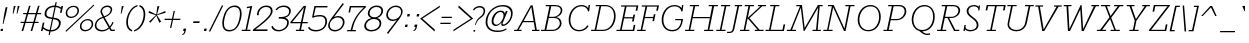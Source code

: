 SplineFontDB: 3.0
FontName: Rokkitt-Light
FullName: Rokkitt Light
FamilyName: Rokkitt Light
Weight: Regular
Copyright: Copyright (c) 2011 by vernon adams. All rights reserved.
Version: 001.001
ItalicAngle: -11.7
UnderlinePosition: -50
UnderlineWidth: 50
Ascent: 1536
Descent: 512
UFOAscent: 1536
UFODescent: -512
LayerCount: 2
Layer: 0 0 "Back"  1
Layer: 1 0 "Fore"  0
OS2Version: 0
OS2_WeightWidthSlopeOnly: 0
OS2_UseTypoMetrics: 0
CreationTime: 1378250822
ModificationTime: 1378252279
PfmFamily: 0
TTFWeight: 300
TTFWidth: 5
LineGap: 0
VLineGap: 0
Panose: 0 0 0 0 0 0 0 0 0 0
OS2TypoAscent: 1789
OS2TypoAOffset: 0
OS2TypoDescent: -439
OS2TypoDOffset: 0
OS2TypoLinegap: 0
OS2WinAscent: 1789
OS2WinAOffset: 0
OS2WinDescent: 439
OS2WinDOffset: 0
HheadAscent: 0
HheadAOffset: 1
HheadDescent: 0
HheadDOffset: 1
OS2SubXSize: 1331
OS2SubYSize: 1228
OS2SubXOff: -33
OS2SubYOff: 153
OS2SupXSize: 1331
OS2SupYSize: 1228
OS2SupXOff: 152
OS2SupYOff: 716
OS2StrikeYSize: 50
OS2StrikeYPos: 504
OS2Vendor: 'newt'
OS2CodePages: 00000083.00000000
OS2UnicodeRanges: 800000ef.5000004b.00000000.00000000
Lookup: 4 0 1 "ligaStandardLigatureslookup3"  {"ligaStandardLigatureslookup3 subtable"  } ['liga' ('latn' <'dflt' > 'grek' <'dflt' > 'DFLT' <'dflt' 'LAT ' > ) ]
Lookup: 4 0 0 "fracDiagonalFractionslookup2"  {"fracDiagonalFractionslookup2 subtable"  } ['frac' ('latn' <'dflt' > 'DFLT' <'dflt' 'LAT ' > ) ]
Lookup: 258 0 0 "'kern' Horizontal Kerning in Latin lookup 0"  {"'kern' Horizontal Kerning in Latin lookup 0 subtable"  } ['kern' ('latn' <'dflt' > ) ]
Lookup: 258 0 0 "kernHorizontalKerninglookup0"  {"kernHorizontalKerninglookup0 subtable"  } ['kern' ('latn' <'dflt' > 'DFLT' <'dflt' 'LAT ' > ) ]
DEI: 91125
KernClass2: 5 4 "kernHorizontalKerninglookup0 subtable" 
 65 A Aacute Abreve Acircumflex Adieresis Agrave Aogonek Aring Atilde
 1 L
 1 T
 3 V W
 7 C G O Q
 21 T Tcaron Tcommaaccent
 238 a aacute abreve acircumflex adieresis ae agrave aogonek aring atilde c cacute ccaron ccedilla ccircumflex d dcaron dcroat e eacute ecaron ecircumflex edieresis egrave eogonek o oacute ocircumflex odieresis oe ograve ohungarumlaut otilde q
 0 {} 0 {} 0 {} 0 {} 0 {} 0 {} -103 {} 0 {} 0 {} -48 {} -169 {} 0 {} 0 {} -81 {} 0 {} -82 {} 0 {} 0 {} 0 {} -82 {}
LangName: 1033 "" "" "" "1.001;newt;Rokkitt-Light" "" "Version 001.001" "" "Please refer to the Copyright section for the font trademark attribution notices." "" "vernon adams" "" "" "newtypography.co.uk" 
Encoding: Custom
UnicodeInterp: none
NameList: AGL For New Fonts
DisplaySize: -48
AntiAlias: 1
FitToEm: 1
WinInfo: 32 32 10
BeginPrivate: 4
BlueValues 24 [0 20 840 851 1311 1332]
OtherBlues 11 [-329 -329]
StemSnapH 10 [60 72 78]
StemSnapV 7 [68 78]
EndPrivate
Grid
-2048 787 m 0
 4096 787 l 0
EndSplineSet
BeginChars: 325 318

StartChar: .notdef
Encoding: 312 -1 0
Width: 937
VWidth: 0
Flags: HW
LayerCount: 2
EndChar

StartChar: A
Encoding: 41 65 1
Width: 1403
VWidth: 0
GlyphClass: 2
Flags: HW
LayerCount: 2
Fore
SplineSet
0 0 m 1
 380 0 l 1
 395 62 l 1
 241 62 l 1
 461 451 l 1
 1012 451 l 1
 1079 62 l 1
 930 62 l 1
 917 0 l 1
 1297 0 l 1
 1312 62 l 1
 1165 62 l 1
 958 1311 l 1
 854 1311 l 1
 156 62 l 1
 13 62 l 1
 0 0 l 1
495 512 m 1
 886 1230 l 1
 1002 512 l 1
 495 512 l 1
EndSplineSet
EndChar

StartChar: AE
Encoding: 139 198 2
Width: 2099
VWidth: 0
GlyphClass: 2
Flags: HW
LayerCount: 2
Fore
SplineSet
2052 1211 m 1
 1361 1211 l 1
 1238 693 l 1
 1688 693 l 1
 1727 857 l 1
 1797 857 l 1
 1697 441 l 1
 1627 441 l 1
 1669 620 l 1
 1220 620 l 1
 1089 72 l 1
 1800 72 l 1
 1876 392 l 1
 1957 392 l 1
 1864 0 l 1
 795 0 l 1
 834 64 l 1
 998 64 l 1
 1112 523 l 1
 618 523 l 1
 173 64 l 1
 337 64 l 1
 297 0 l 1
 -121 0 l 1
 -81 64 l 1
 82 64 l 1
 1220 1218 l 1
 1056 1218 l 1
 1097 1284 l 1
 2149 1284 l 1
 2055 892 l 1
 1974 892 l 1
 2052 1211 l 1
1281 1200 m 1
 679 586 l 1
 1127 586 l 1
 1281 1200 l 1
EndSplineSet
EndChar

StartChar: Aacute
Encoding: 134 193 3
Width: 1315
VWidth: 0
GlyphClass: 2
Flags: HW
LayerCount: 2
Fore
Refer: 103 180 N 1 0 0 1 686.222 429 2
Refer: 1 65 N 1 0 0 1 0 0 2
EndChar

StartChar: Abreve
Encoding: 197 258 4
Width: 1315
VWidth: 0
GlyphClass: 2
Flags: HW
LayerCount: 2
Fore
Refer: 122 728 N 1 0 0 1 501.855 330 2
Refer: 1 65 N 1 0 0 1 0 0 2
EndChar

StartChar: Acircumflex
Encoding: 135 194 5
Width: 1315
VWidth: 0
GlyphClass: 2
Flags: HW
LayerCount: 2
Fore
Refer: 133 710 N 1 0 0 1 520.821 495 2
Refer: 1 65 N 1 0 0 1 0 0 2
EndChar

StartChar: Adieresis
Encoding: 137 196 6
Width: 1315
VWidth: 0
GlyphClass: 2
Flags: HW
LayerCount: 2
Fore
Refer: 145 168 N 1 0 0 1 506.814 477 2
Refer: 1 65 N 1 0 0 1 0 0 2
EndChar

StartChar: Agrave
Encoding: 133 192 7
Width: 1315
VWidth: 0
GlyphClass: 2
Flags: HW
LayerCount: 2
Fore
Refer: 176 96 N 1 0 0 1 570.222 429 2
Refer: 1 65 N 1 0 0 1 0 0 2
EndChar

StartChar: Aogonek
Encoding: 199 260 8
Width: 1315
VWidth: 0
GlyphClass: 2
Flags: HW
LayerCount: 2
Fore
Refer: 222 731 N 1 0 0 1 607.256 12.6 2
Refer: 1 65 N 1 0 0 1 0 0 2
EndChar

StartChar: Aring
Encoding: 138 197 9
Width: 1315
VWidth: 0
GlyphClass: 2
Flags: HW
LayerCount: 2
Fore
Refer: 258 730 N 1 0 0 1 778.296 1068.69 2
Refer: 1 65 N 1 0 0 1 0 0 2
EndChar

StartChar: Atilde
Encoding: 136 195 10
Width: 1315
VWidth: 0
GlyphClass: 2
Flags: HW
LayerCount: 2
Fore
Refer: 277 732 N 1 0 0 1 822.349 1332 2
Refer: 1 65 N 1 0 0 1 0 0 2
EndChar

StartChar: B
Encoding: 42 66 11
Width: 1135
VWidth: 0
GlyphClass: 2
Flags: HW
LayerCount: 2
Fore
SplineSet
732.495048245 1311 m 2
 982.495048245 1311 1094.49504825 1185 1094.49504825 1045 c 0
 1094.49504825 879 955.495048245 743 788.495048245 697 c 1
 985.495048245 661 1052.49504825 514 1052.49504825 398 c 0
 1052.49504825 208 881.495048245 0 562.495048245 0 c 2
 -1.50495175497 0 l 1
 10.495048245 62 l 1
 181.495048245 62 l 1
 433.495048245 1248 l 1
 236.495048245 1248 l 1
 249.495048245 1311 l 1
 732.495048245 1311 l 2
271.495048245 62 m 1
 578.495048245 62 l 2
 820.495048245 62 964.495048245 234 964.495048245 389 c 0
 964.495048245 513 884.495048245 653 692.495048245 653 c 2
 398.495048245 653 l 1
 271.495048245 62 l 1
411.495048245 715 m 1
 636.495048245 715 l 2
 850.495048245 715 1010.49504825 896 1010.49504825 1048 c 0
 1010.49504825 1156 926.495048245 1248 731.495048245 1248 c 2
 524.495048245 1248 l 1
 411.495048245 715 l 1
EndSplineSet
EndChar

StartChar: C
Encoding: 43 67 12
Width: 1449
VWidth: 0
GlyphClass: 2
Flags: HW
LayerCount: 2
Fore
SplineSet
1340.88759385 1006 m 1
 1286.88759385 991 l 1
 1254.88759385 1166 1129.88759385 1265 953.887593853 1265 c 0
 577.887593853 1265 377.887593853 899 377.887593853 562 c 0
 377.887593853 276 528.887593853 48 839.887593853 48 c 0
 1008.88759385 48 1166.88759385 150 1246.88759385 292 c 1
 1313.88759385 253 l 1
 1206.88759385 75 1031.88759385 -20 820.887593853 -20 c 0
 472.887593853 -20 290.887593853 252 290.887593853 571 c 0
 290.887593853 952 541.887593853 1332 951.887593853 1332 c 0
 1083.88759385 1332 1222.88759385 1276 1290.88759385 1158 c 1
 1312.88759385 1311 l 1
 1382.88759385 1311 l 1
 1340.88759385 1006 l 1
EndSplineSet
EndChar

StartChar: CR
Encoding: 7 13 13
Width: 473
VWidth: 0
GlyphClass: 2
Flags: HW
LayerCount: 2
EndChar

StartChar: Cacute
Encoding: 201 262 14
Width: 1159
VWidth: 0
GlyphClass: 2
Flags: HW
LayerCount: 2
Fore
Refer: 103 180 N 1 0 0 1 644.995 429 2
Refer: 12 67 N 1 0 0 1 0 0 2
EndChar

StartChar: Ccaron
Encoding: 205 268 15
Width: 1159
VWidth: 0
GlyphClass: 2
Flags: HW
LayerCount: 2
Fore
Refer: 127 711 N 1 0 0 1 494.308 495 2
Refer: 12 67 N 1 0 0 1 0 0 2
EndChar

StartChar: Ccedilla
Encoding: 140 199 16
Width: 1159
VWidth: 0
GlyphClass: 2
Flags: HW
LayerCount: 2
Fore
Refer: 131 184 N 1 0 0 1 341.837 -16.2 2
Refer: 12 67 N 1 0 0 1 0 0 2
EndChar

StartChar: Ccircumflex
Encoding: 203 264 17
Width: 1159
VWidth: 0
GlyphClass: 2
Flags: HW
LayerCount: 2
Fore
Refer: 133 710 N 1 0 0 1 451.472 495 2
Refer: 12 67 N 1 0 0 1 0 0 2
EndChar

StartChar: D
Encoding: 44 68 18
Width: 1273
VWidth: 0
GlyphClass: 2
Flags: HW
LayerCount: 2
Fore
SplineSet
609.495048245 0 m 2
 -0.504951754972 0 l 1
 10.495048245 62 l 1
 188.495048245 62 l 1
 433.495048245 1248 l 1
 239.495048245 1248 l 1
 249.495048245 1311 l 1
 743.495048245 1311 l 2
 1067.49504825 1311 1262.49504825 1060 1262.49504825 764 c 0
 1262.49504825 370 1023.49504825 0 609.495048245 0 c 2
271.495048245 62 m 1
 608.495048245 62 l 2
 996.495048245 62 1178.49504825 448 1178.49504825 762 c 0
 1178.49504825 1004 1059.49504825 1248 744.495048245 1248 c 2
 519.495048245 1248 l 1
 271.495048245 62 l 1
EndSplineSet
EndChar

StartChar: Dcaron
Encoding: 207 270 19
Width: 1262
VWidth: 0
GlyphClass: 2
Flags: HW
LayerCount: 2
Fore
Refer: 127 711 N 1 0 0 1 458.599 495 2
Refer: 18 68 N 1 0 0 1 0 0 2
EndChar

StartChar: Dcroat
Encoding: 209 272 20
Width: 1270
VWidth: 0
GlyphClass: 2
Flags: HW
LayerCount: 2
Fore
SplineSet
571 731 m 1
 554 667 l 1
 353.434 667 l 1
 227 62 l 1
 564 62 l 2
 952 62 1131 429 1131 744 c 0
 1131 985 1009 1220 694 1220 c 2
 469 1220 l 1
 366.808 731 l 1
 571 731 l 1
565 0 m 2
 -45 0 l 1
 -34 62 l 1
 144 62 l 1
 268.344 667 l 1
 113 667 l 1
 129 731 l 1
 281.497 731 l 1
 382 1220 l 1
 189 1220 l 1
 199 1283 l 1
 693 1283 l 2
 1016 1283 1215 1042 1215 746 c 0
 1215 353 978 0 565 0 c 2
EndSplineSet
EndChar

StartChar: Dz
Encoding: 273 498 21
Width: 2040
VWidth: 0
GlyphClass: 2
Flags: HW
LayerCount: 2
Fore
Refer: 310 122 N 1 0 0 1 1262 0 2
Refer: 18 68 N 1 0 0 1 0 0 2
EndChar

StartChar: E
Encoding: 45 69 22
Width: 1071
VWidth: 0
GlyphClass: 2
Flags: HW
LayerCount: 2
Fore
SplineSet
930.495048245 0 m 1
 991.495048245 314 l 1
 907.495048245 314 l 1
 858.495048245 62 l 1
 290.495048245 62 l 1
 413.495048245 646 l 1
 852.495048245 646 l 1
 821.495048245 486 l 1
 906.495048245 486 l 1
 977.495048245 840 l 1
 892.495048245 840 l 1
 865.495048245 708 l 1
 426.495048245 708 l 1
 539.495048245 1248 l 1
 1048.49504825 1248 l 1
 1003.49504825 1039 l 1
 1090.49504825 1039 l 1
 1146.49504825 1311 l 1
 269.495048245 1311 l 1
 258.495048245 1248 l 1
 452.495048245 1248 l 1
 207.495048245 62 l 1
 29.495048245 62 l 1
 18.495048245 0 l 1
 930.495048245 0 l 1
EndSplineSet
EndChar

StartChar: Eacute
Encoding: 142 201 23
Width: 1022
VWidth: 0
GlyphClass: 2
Flags: HW
LayerCount: 2
Fore
Refer: 103 180 N 1 0 0 1 513.394 429 2
Refer: 22 69 N 1 0 0 1 0 0 2
EndChar

StartChar: Ecaron
Encoding: 213 282 24
Width: 1022
VWidth: 0
GlyphClass: 2
Flags: HW
LayerCount: 2
Fore
Refer: 127 711 N 1 0 0 1 362.708 495 2
Refer: 22 69 N 1 0 0 1 0 0 2
EndChar

StartChar: Ecircumflex
Encoding: 143 202 25
Width: 1022
VWidth: 0
GlyphClass: 2
Flags: HW
LayerCount: 2
Fore
Refer: 133 710 N 1 0 0 1 335.321 495 2
Refer: 22 69 N 1 0 0 1 0 0 2
EndChar

StartChar: Edieresis
Encoding: 144 203 26
Width: 1022
VWidth: 0
GlyphClass: 2
Flags: HW
LayerCount: 2
Fore
Refer: 145 168 N 1 0 0 1 345.314 477 2
Refer: 22 69 N 1 0 0 1 0 0 2
EndChar

StartChar: Egrave
Encoding: 141 200 27
Width: 1022
VWidth: 0
GlyphClass: 2
Flags: HW
LayerCount: 2
Fore
Refer: 176 96 N 1 0 0 1 397.394 429 2
Refer: 22 69 N 1 0 0 1 0 0 2
EndChar

StartChar: Eogonek
Encoding: 211 280 28
Width: 1022
VWidth: 0
GlyphClass: 2
Flags: HW
LayerCount: 2
Fore
Refer: 222 731 N 1 0 0 1 413.85 12.6 2
Refer: 22 69 N 1 0 0 1 0 0 2
EndChar

StartChar: Eth
Encoding: 149 208 29
Width: 1270
VWidth: 0
GlyphClass: 2
Flags: HW
LayerCount: 2
Fore
SplineSet
571 731 m 1
 554 667 l 1
 353.434 667 l 1
 227 62 l 1
 564 62 l 2
 952 62 1131 429 1131 744 c 0
 1131 985 1009 1220 694 1220 c 2
 469 1220 l 1
 366.808 731 l 1
 571 731 l 1
565 0 m 2
 -45 0 l 1
 -34 62 l 1
 144 62 l 1
 268.344 667 l 1
 113 667 l 1
 129 731 l 1
 281.497 731 l 1
 382 1220 l 1
 189 1220 l 1
 199 1283 l 1
 693 1283 l 2
 1016 1283 1215 1042 1215 746 c 0
 1215 353 978 0 565 0 c 2
EndSplineSet
EndChar

StartChar: Euro
Encoding: 305 8364 30
Width: 1260
VWidth: 0
GlyphClass: 2
Flags: HW
LayerCount: 2
Fore
SplineSet
912 826 m 1
 899 762 l 1
 245 762 l 1
 214 688 200 605 194 538 c 1
 851 538 l 1
 837 473 l 1
 192 473 l 1
 196 198 379 49 626 49 c 0
 759 49 909 92 1060 181 c 1
 1082 114 l 1
 924 23 757 -22 606 -22 c 0
 318 -22 102 140 102 473 c 1
 -90 473 l 1
 -77 538 l 1
 105 538 l 1
 114 606 126 686 156 762 c 1
 -29 762 l 1
 -14 826 l 1
 183 826 l 1
 320 1113 615 1306 879 1306 c 0
 1014 1306 1141 1256 1236 1143 c 1
 1266 1287 l 1
 1344 1287 l 1
 1294 1048 l 1
 1226 1034 l 1
 1132 1168 1001 1226 863 1226 c 0
 637 1226 395 1066 272 826 c 1
 912 826 l 1
EndSplineSet
EndChar

StartChar: F
Encoding: 46 70 31
Width: 983
VWidth: 0
GlyphClass: 2
Flags: HW
LayerCount: 2
Fore
SplineSet
-0.504951754972 0 m 1
 440.495048245 0 l 1
 452.495048245 62 l 1
 270.495048245 62 l 1
 396.495048245 659 l 1
 821.495048245 659 l 1
 790.495048245 505 l 1
 875.495048245 505 l 1
 946.495048245 859 l 1
 861.495048245 859 l 1
 834.495048245 720 l 1
 408.495048245 720 l 1
 519.495048245 1248 l 1
 1028.49504825 1248 l 1
 985.495048245 1039 l 1
 1069.49504825 1039 l 1
 1127.49504825 1311 l 1
 249.495048245 1311 l 1
 239.495048245 1248 l 1
 433.495048245 1248 l 1
 186.495048245 62 l 1
 10.495048245 62 l 1
 -0.504951754972 0 l 1
EndSplineSet
Kerns2: 238 -60 "'kern' Horizontal Kerning in Latin lookup 0 subtable"  174 -20 "'kern' Horizontal Kerning in Latin lookup 0 subtable"  135 -60 "'kern' Horizontal Kerning in Latin lookup 0 subtable" 
EndChar

StartChar: G
Encoding: 47 71 32
Width: 1470
VWidth: 0
GlyphClass: 2
Flags: HW
LayerCount: 2
Fore
SplineSet
1360.88759385 1007 m 1
 1305.88759385 988 l 1
 1271.88759385 1165 1139.88759385 1265 953.887593853 1265 c 0
 577.887593853 1265 377.887593853 899 377.887593853 562 c 0
 377.887593853 276 528.887593853 48 839.887593853 48 c 0
 1013.88759385 48 1252.88759385 146 1295.88759385 543 c 1
 983.887593853 543 l 1
 983.887593853 605 l 1
 1380.88759385 605 l 1
 1373.88759385 543 l 1
 1307.88759385 66 1038.88759385 -20 820.887593853 -20 c 0
 472.887593853 -20 290.887593853 252 290.887593853 571 c 0
 290.887593853 952 541.887593853 1332 951.887593853 1332 c 0
 1091.88759385 1332 1237.88759385 1276 1309.88759385 1158 c 1
 1332.88759385 1311 l 1
 1402.88759385 1311 l 1
 1360.88759385 1007 l 1
EndSplineSet
Kerns2: 90 -20 "'kern' Horizontal Kerning in Latin lookup 0 subtable" 
EndChar

StartChar: H
Encoding: 48 72 33
Width: 1571
VWidth: 0
GlyphClass: 2
Flags: HW
LayerCount: 2
Fore
SplineSet
1209.49504825 1248 m 1
 1221.49504825 1311 l 1
 1691.49504825 1311 l 1
 1679.49504825 1248 l 1
 1490.49504825 1248 l 1
 1244.49504825 62 l 1
 1454.49504825 62 l 1
 1442.49504825 0 l 1
 972.495048245 0 l 1
 982.495048245 62 l 1
 1159.49504825 62 l 1
 1272.49504825 636 l 1
 392.495048245 636 l 1
 271.495048245 62 l 1
 482.495048245 62 l 1
 470.495048245 0 l 1
 0.495048245028 0 l 1
 11.495048245 62 l 1
 188.495048245 62 l 1
 433.495048245 1248 l 1
 238.495048245 1248 l 1
 249.495048245 1311 l 1
 719.495048245 1311 l 1
 709.495048245 1248 l 1
 519.495048245 1248 l 1
 405.495048245 699 l 1
 1284.49504825 699 l 1
 1391.49504825 1248 l 1
 1209.49504825 1248 l 1
EndSplineSet
EndChar

StartChar: I
Encoding: 49 73 34
Width: 611
VWidth: 0
GlyphClass: 2
Flags: HW
LayerCount: 2
Fore
SplineSet
249.495048245 1248 m 5
 259.495048245 1311 l 5
 730.495048245 1311 l 5
 719.495048245 1248 l 5
 529.495048245 1248 l 5
 281.495048245 62 l 5
 490.495048245 62 l 5
 479.495048245 0 l 5
 9.49504824503 0 l 5
 20.495048245 62 l 5
 198.495048245 62 l 5
 443.495048245 1248 l 5
 249.495048245 1248 l 5
EndSplineSet
EndChar

StartChar: IJ
Encoding: 221 306 35
Width: 1002
VWidth: 0
GlyphClass: 2
Flags: HW
LayerCount: 2
Fore
Refer: 42 74 N 1 0 0 1 545 0 2
Refer: 34 73 N 1 0 0 1 0 0 2
EndChar

StartChar: Iacute
Encoding: 146 205 36
Width: 545
VWidth: 0
GlyphClass: 2
Flags: HW
LayerCount: 2
Fore
Refer: 103 180 N 1 0 0 1 291.894 429 2
Refer: 34 73 N 1 0 0 1 0 0 2
EndChar

StartChar: Icircumflex
Encoding: 147 206 37
Width: 545
VWidth: 0
GlyphClass: 2
Flags: HW
LayerCount: 2
Fore
Refer: 133 710 N 1 0 0 1 131.321 495 2
Refer: 34 73 N 1 0 0 1 0 0 2
EndChar

StartChar: Idieresis
Encoding: 148 207 38
Width: 545
VWidth: 0
GlyphClass: 2
Flags: HW
LayerCount: 2
Fore
Refer: 145 168 N 1 0 0 1 117.314 477 2
Refer: 34 73 N 1 0 0 1 0 0 2
EndChar

StartChar: Igrave
Encoding: 145 204 39
Width: 545
VWidth: 0
GlyphClass: 2
Flags: HW
LayerCount: 2
Fore
Refer: 176 96 N 1 0 0 1 175.894 429 2
Refer: 34 73 N 1 0 0 1 0 0 2
EndChar

StartChar: Iogonek
Encoding: 218 302 40
Width: 545
VWidth: 0
GlyphClass: 2
Flags: HW
LayerCount: 2
Fore
Refer: 222 731 N 1 0 0 1 -101.65 12.6 2
Refer: 34 73 N 1 0 0 1 0 0 2
EndChar

StartChar: Itilde
Encoding: 216 296 41
Width: 545
VWidth: 0
GlyphClass: 2
Flags: HW
LayerCount: 2
Fore
Refer: 277 732 N 1 0 0 1 432.849 1332 2
Refer: 34 73 N 1 0 0 1 0 0 2
EndChar

StartChar: J
Encoding: 50 74 42
Width: 592
VWidth: 0
GlyphClass: 2
Flags: HW
LayerCount: 2
Fore
SplineSet
240.09512809 103 m 2
 482.09512809 1248 l 1
 338.09512809 1248 l 1
 352.09512809 1311 l 1
 726.09512809 1311 l 1
 713.09512809 1248 l 1
 568.09512809 1248 l 1
 325.09512809 104 l 2
 289.528490401 -63.953566864 196.373768397 -105.018134389 66.8459901656 -105.018134389 c 0
 65.2677567148 -105.018134389 63.6841232305 -105.012037842 62.0951280896 -105 c 2
 -48.9048719104 -104 l 1
 -40.9048719104 -43 l 1
 75.0951280896 -43 l 2
 174.09512809 -43 217.09512809 -3 240.09512809 103 c 2
EndSplineSet
EndChar

StartChar: Jcircumflex
Encoding: 223 308 43
Width: 457
VWidth: 0
GlyphClass: 2
Flags: HW
LayerCount: 2
Fore
Refer: 133 710 N 1 0 0 1 106.821 495 2
Refer: 42 74 N 1 0 0 1 0 0 2
EndChar

StartChar: K
Encoding: 51 75 44
Width: 1290
VWidth: 0
GlyphClass: 2
Flags: HW
LayerCount: 2
Fore
SplineSet
520.495048245 1248 m 1
 398.495048245 666 l 1
 1044.49504825 1248 l 1
 913.495048245 1248 l 1
 927.495048245 1311 l 1
 1335.49504825 1311 l 1
 1323.49504825 1248 l 1
 1140.49504825 1248 l 1
 483.495048245 650 l 1
 1002.49504825 62 l 1
 1213.49504825 62 l 1
 1201.49504825 0 l 1
 750.495048245 0 l 1
 761.495048245 62 l 1
 903.495048245 62 l 1
 392.495048245 639 l 1
 271.495048245 62 l 1
 482.495048245 62 l 1
 470.495048245 0 l 1
 0.495048245028 0 l 1
 11.495048245 62 l 1
 188.495048245 62 l 1
 433.495048245 1248 l 1
 238.495048245 1248 l 1
 249.495048245 1311 l 1
 719.495048245 1311 l 1
 709.495048245 1248 l 1
 520.495048245 1248 l 1
EndSplineSet
Kerns2: 90 -44 "'kern' Horizontal Kerning in Latin lookup 0 subtable" 
EndChar

StartChar: L
Encoding: 52 76 45
Width: 1104
VWidth: 0
GlyphClass: 2
Flags: HW
LayerCount: 2
Fore
SplineSet
950.495048245 334 m 1
 1034.49504825 334 l 1
 1012.49504825 222 990.495048245 110 967.495048245 0 c 1
 18.495048245 0 l 1
 29.495048245 62 l 1
 207.495048245 62 l 1
 452.495048245 1248 l 1
 258.495048245 1248 l 1
 269.495048245 1311 l 1
 739.495048245 1311 l 1
 728.495048245 1248 l 1
 538.495048245 1248 l 1
 290.495048245 62 l 1
 894.495048245 62 l 1
 950.495048245 334 l 1
EndSplineSet
Kerns2: 250 -100 "'kern' Horizontal Kerning in Latin lookup 0 subtable"  248 -190 "'kern' Horizontal Kerning in Latin lookup 0 subtable"  90 -69 "'kern' Horizontal Kerning in Latin lookup 0 subtable" 
EndChar

StartChar: Lacute
Encoding: 227 313 46
Width: 1065
VWidth: 0
GlyphClass: 2
Flags: HW
LayerCount: 2
Fore
Refer: 103 180 N 1 0 0 1 531.894 429 2
Refer: 45 76 N 1 0 0 1 0 0 2
EndChar

StartChar: Lcaron
Encoding: 229 317 47
Width: 1065
VWidth: 0
GlyphClass: 2
Flags: HW
LayerCount: 2
Fore
Refer: 135 44 N 1 0 0 1 797.918 1212 2
Refer: 45 76 N 1 0 0 1 0 0 2
EndChar

StartChar: Ldotaccent
Encoding: 231 319 48
Width: 1065
VWidth: 0
GlyphClass: 2
Flags: HW
LayerCount: 2
Fore
Refer: 239 183 N 1 0 0 1 617.707 -119.5 2
Refer: 45 76 N 1 0 0 1 0 0 2
EndChar

StartChar: Lslash
Encoding: 233 321 49
Width: 1081
VWidth: 0
GlyphClass: 2
Flags: HW
LayerCount: 2
Fore
SplineSet
879 334 m 1
 964 334 l 1
 896 0 l 1
 159 0 l 1
 -53 0 l 1
 -42 62 l 1
 136 62 l 1
 268 705 l 1
 92 663 l 1
 107 725 l 1
 281 767 l 1
 381 1248 l 1
 187 1248 l 1
 198 1311 l 1
 668 1311 l 1
 657 1248 l 1
 467 1248 l 1
 371 789 l 1
 641 855 l 1
 629 793 l 1
 358 727 l 1
 219 62 l 1
 823 62 l 1
 879 334 l 1
EndSplineSet
EndChar

StartChar: M
Encoding: 53 77 50
Width: 1835
VWidth: 0
GlyphClass: 2
Flags: HW
LayerCount: 2
Fore
SplineSet
1830.83958275 1312 m 1
 1819.83958275 1249 l 1
 1675.83958275 1249 l 1
 1570.83958275 62 l 1
 1746.83958275 62 l 1
 1725.83958275 0 l 1
 1296.83958275 0 l 1
 1317.83958275 62 l 1
 1486.83958275 62 l 1
 1593.83958275 1184 l 1
 896.839582755 0 l 1
 849.839582755 0 l 1
 706.839582755 1170 l 1
 257.839582755 62 l 1
 468.839582755 62 l 1
 456.839582755 0 l 1
 -13.1604172455 0 l 1
 -1.16041724547 62 l 1
 174.839582755 62 l 1
 664.839582755 1249 l 1
 469.839582755 1249 l 1
 480.839582755 1312 l 1
 766.839582755 1312 l 1
 904.839582755 159 l 1
 1583.83958275 1312 l 1
 1830.83958275 1312 l 1
EndSplineSet
EndChar

StartChar: N
Encoding: 54 78 51
Width: 1469
VWidth: 0
GlyphClass: 2
Flags: HW
LayerCount: 2
Fore
SplineSet
1140.70213829 1249 m 1
 1151.70213829 1312 l 1
 1618.70213829 1312 l 1
 1606.70213829 1249 l 1
 1409.70213829 1249 l 1
 1155.70213829 0 l 1
 1075.70213829 0 l 1
 521.702138289 1192 l 1
 284.702138289 62 l 1
 495.702138289 62 l 1
 483.702138289 0 l 1
 13.7021382895 0 l 1
 24.7021382895 62 l 1
 208.702138289 62 l 1
 454.702138289 1249 l 1
 251.702138289 1249 l 1
 262.702138289 1312 l 1
 548.702138289 1312 l 1
 1100.70213829 126 l 1
 1323.70213829 1249 l 1
 1140.70213829 1249 l 1
EndSplineSet
EndChar

StartChar: NULL
Encoding: 0 0 52
Width: 473
VWidth: 0
GlyphClass: 2
Flags: HW
LayerCount: 2
EndChar

StartChar: Nacute
Encoding: 235 323 53
Width: 1397
VWidth: 0
GlyphClass: 2
Flags: HW
LayerCount: 2
Fore
Refer: 103 180 N 1 0 0 1 721.566 429 2
Refer: 51 78 N 1 0 0 1 0 0 2
EndChar

StartChar: Ncaron
Encoding: 237 327 54
Width: 1397
VWidth: 0
GlyphClass: 2
Flags: HW
LayerCount: 2
Fore
Refer: 127 711 N 1 0 0 1 570.88 495 2
Refer: 51 78 N 1 0 0 1 0 0 2
EndChar

StartChar: Ntilde
Encoding: 150 209 55
Width: 1397
VWidth: 0
GlyphClass: 2
Flags: HW
LayerCount: 2
Fore
Refer: 277 732 N 1 0 0 1 866.851 1328 2
Refer: 51 78 N 1 0 0 1 0 0 2
EndChar

StartChar: O
Encoding: 55 79 56
Width: 1582
VWidth: 0
GlyphClass: 2
Flags: HW
LayerCount: 2
Fore
SplineSet
291.479249632 566 m 0
 291.479249632 970 543.479249632 1332 950.479249632 1332 c 0
 1274.47924963 1332 1473.47924963 1064 1473.47924963 735 c 0
 1473.47924963 333 1241.47924963 -20 834.479249632 -20 c 0
 476.479249632 -20 291.479249632 266 291.479249632 566 c 0
1389.47924963 733 m 0
 1389.47924963 1004 1267.47924963 1263 952.479249632 1263 c 0
 576.479249632 1263 378.479249632 905 378.479249632 564 c 0
 378.479249632 331 505.479249632 48 832.479249632 48 c 0
 1212.47924963 48 1389.47924963 410 1389.47924963 733 c 0
EndSplineSet
EndChar

StartChar: OE
Encoding: 241 338 57
Width: 1954
VWidth: 0
GlyphClass: 2
Flags: HW
LayerCount: 2
Fore
SplineSet
1905 1211 m 1
 1240 1211 l 1
 1130 693 l 1
 1580 693 l 1
 1616 857 l 1
 1685 857 l 1
 1597 441 l 1
 1527 441 l 1
 1565 620 l 1
 1114 620 l 1
 996 72 l 1
 1685 72 l 1
 1753 392 l 1
 1833 392 l 1
 1751 0 l 1
 617 0 l 2
 240 0 70 229 70 497 c 0
 70 856 380 1284 889 1284 c 2
 2000 1284 l 1
 1918 892 l 1
 1837 892 l 1
 1905 1211 l 1
912 72 m 1
 1154 1205 l 1
 873 1205 l 2
 423 1205 159 822 159 506 c 0
 159 270 303 72 631 72 c 2
 912 72 l 1
EndSplineSet
EndChar

StartChar: Oacute
Encoding: 152 211 58
Width: 1335
VWidth: 0
GlyphClass: 2
Flags: HW
LayerCount: 2
Fore
Refer: 103 180 N 1 0 0 1 675.104 429 2
Refer: 56 79 N 1 0 0 1 0 0 2
EndChar

StartChar: Ocircumflex
Encoding: 153 212 59
Width: 1335
VWidth: 0
GlyphClass: 2
Flags: HW
LayerCount: 2
Fore
Refer: 133 710 N 1 0 0 1 449.472 495 2
Refer: 56 79 N 1 0 0 1 0 0 2
EndChar

StartChar: Odieresis
Encoding: 155 214 60
Width: 1335
VWidth: 0
GlyphClass: 2
Flags: HW
LayerCount: 2
Fore
Refer: 145 168 N 1 0 0 1 435.466 477 2
Refer: 56 79 N 1 0 0 1 0 0 2
EndChar

StartChar: Ograve
Encoding: 151 210 61
Width: 1335
VWidth: 0
GlyphClass: 2
Flags: HW
LayerCount: 2
Fore
Refer: 176 96 N 1 0 0 1 559.104 429 2
Refer: 56 79 N 1 0 0 1 0 0 2
EndChar

StartChar: Ohungarumlaut
Encoding: 239 336 62
Width: 1335
VWidth: 0
GlyphClass: 2
Flags: HW
LayerCount: 2
Fore
Refer: 184 733 N 1 0 0 1 552.104 429 2
Refer: 56 79 N 1 0 0 1 0 0 2
EndChar

StartChar: Oslash
Encoding: 157 216 63
Width: 1319
VWidth: 0
GlyphClass: 2
Flags: HW
LayerCount: 2
Fore
SplineSet
1146 1421 m 1
 1195 1397 l 1
 201 -143 l 1
 152 -117 l 1
 1146 1421 l 1
EndSplineSet
EndChar

StartChar: Otilde
Encoding: 154 213 64
Width: 1335
VWidth: 0
GlyphClass: 2
Flags: HW
LayerCount: 2
Fore
Refer: 277 732 N 1 0 0 1 820.389 1328 2
Refer: 56 79 N 1 0 0 1 0 0 2
EndChar

StartChar: P
Encoding: 56 80 65
Width: 1153
VWidth: 0
GlyphClass: 2
Flags: HW
LayerCount: 2
Fore
SplineSet
407.702138289 602 m 1
 709.702138289 602 l 2
 957.702138289 602 1106.70213829 813 1106.70213829 991 c 0
 1106.70213829 1129 1020.70213829 1249 825.702138289 1249 c 2
 544.702138289 1249 l 1
 407.702138289 602 l 1
692.702138289 539 m 2
 393.702138289 539 l 1
 291.702138289 62 l 1
 503.702138289 62 l 1
 490.702138289 0 l 1
 18.7021382895 0 l 1
 30.7021382895 62 l 1
 201.702138289 62 l 1
 453.702138289 1249 l 1
 256.702138289 1249 l 1
 269.702138289 1312 l 1
 826.702138289 1312 l 2
 1082.70213829 1312 1194.70213829 1165 1194.70213829 998 c 0
 1194.70213829 785 1006.70213829 539 692.702138289 539 c 2
EndSplineSet
EndChar

StartChar: Q
Encoding: 57 81 66
Width: 1582
VWidth: 0
GlyphClass: 2
Flags: HW
LayerCount: 2
Fore
SplineSet
1078.47924963 -210 m 0
 1126.47924963 -210 1177.47924963 -201 1237.47924963 -183 c 1
 1228.47924963 -115 l 1
 1174.47924963 -133 1128.47924963 -142 1084.47924963 -142 c 0
 996.479249632 -142 919.479249632 -106 831.479249632 -20 c 1
 834.479249632 -20 l 2
 1241.47924963 -20 1473.47924963 333 1473.47924963 735 c 0
 1473.47924963 1064 1274.47924963 1332 950.479249632 1332 c 0
 543.479249632 1332 291.479249632 970 291.479249632 566 c 0
 291.479249632 314 422.479249632 71 677.479249632 0 c 1
 820.479249632 -123 925.479249632 -210 1078.47924963 -210 c 0
832.479249632 48 m 0
 505.479249632 48 378.479249632 331 378.479249632 564 c 0
 378.479249632 905 576.479249632 1263 952.479249632 1263 c 0
 1267.47924963 1263 1389.47924963 1004 1389.47924963 733 c 0
 1389.47924963 410 1212.47924963 48 832.479249632 48 c 0
EndSplineSet
EndChar

StartChar: R
Encoding: 58 82 67
Width: 1248
VWidth: 0
GlyphClass: 2
Flags: HW
LayerCount: 2
Fore
SplineSet
727.702138289 654 m 2
 624.702138289 654 l 1
 936.702138289 62 l 1
 1146.70213829 62 l 1
 1138.70213829 0 l 1
 872.702138289 0 l 1
 538.702138289 654 l 1
 398.702138289 654 l 1
 271.702138289 62 l 1
 483.702138289 62 l 1
 471.702138289 0 l 1
 -0.297861710544 0 l 1
 10.7021382895 62 l 1
 181.702138289 62 l 1
 433.702138289 1249 l 1
 236.702138289 1249 l 1
 249.702138289 1312 l 1
 837.702138289 1312 l 2
 1078.70213829 1312 1185.70213829 1184 1185.70213829 1041 c 0
 1185.70213829 858 1011.70213829 654 727.702138289 654 c 2
411.702138289 716 m 1
 745.702138289 716 l 2
 961.702138289 716 1097.70213829 885 1097.70213829 1034 c 0
 1097.70213829 1147 1016.70213829 1249 836.702138289 1249 c 2
 524.702138289 1249 l 1
 411.702138289 716 l 1
EndSplineSet
EndChar

StartChar: Racute
Encoding: 243 340 68
Width: 1194
VWidth: 0
GlyphClass: 2
Flags: HW
LayerCount: 2
Fore
Refer: 103 180 N 1 0 0 1 628.394 429 2
Refer: 67 82 N 1 0 0 1 0 0 2
EndChar

StartChar: Rcaron
Encoding: 247 344 69
Width: 1194
VWidth: 0
GlyphClass: 2
Flags: HW
LayerCount: 2
Fore
Refer: 127 711 N 1 0 0 1 477.708 495 2
Refer: 67 82 N 1 0 0 1 0 0 2
EndChar

StartChar: Rcommaaccent
Encoding: 245 342 70
Width: 1194
VWidth: 0
GlyphClass: 2
Flags: HW
LayerCount: 2
Fore
Refer: 135 44 N 1 0 0 1 282.582 -242 2
Refer: 67 82 N 1 0 0 1 0 0 2
EndChar

StartChar: S
Encoding: 59 83 71
Width: 1007
VWidth: 0
GlyphClass: 2
Flags: HW
LayerCount: 2
Fore
SplineSet
197.262685062 0 m 1
 211.262685062 88 l 1
 211.262685062 88 266.262685062 -20 481.262685062 -20 c 0
 707.262685062 -20 896.262685062 101 896.262685062 310 c 0
 896.262685062 486 767.262685062 595 638.262685062 694 c 0
 509.262685062 793 380.262685062 882 380.262685062 1016 c 0
 380.262685062 1177 497.262685062 1265 662.262685062 1265 c 0
 786.932827237 1265 888.054880543 1191.63864621 888.054880543 1112.14670781 c 0
 888.054880543 1108.11067593 887.794199841 1104.05884013 887.262685062 1100 c 1
 881.262685062 1045 l 1
 948.262685062 1065 l 1
 973.262685062 1311 l 1
 909.262685062 1311 l 1
 903.262685062 1233 l 1
 876.262685062 1292 747.262685062 1332 667.262685062 1332 c 0
 461.262685062 1332 289.262685062 1219 289.262685062 1007 c 0
 289.262685062 856 418.262685062 759 547.262685062 661 c 0
 676.262685062 563 805.262685062 465 805.262685062 311 c 0
 805.262685062 107 645.262685062 48 493.262685062 48 c 0
 357.593676702 48 230.80105715 96.820138436 230.80105715 206.16840985 c 0
 230.80105715 212.883130818 231.279165216 219.826090532 232.262685062 227 c 1
 246.262685062 313 l 1
 173.262685062 298 l 1
 125.262685062 0 l 1
 197.262685062 0 l 1
EndSplineSet
EndChar

StartChar: Sacute
Encoding: 249 346 72
Width: 915
VWidth: 0
GlyphClass: 2
Flags: HW
LayerCount: 2
Fore
Refer: 103 180 N 1 0 0 1 490.947 429 2
Refer: 71 83 N 1 0 0 1 0 0 2
EndChar

StartChar: Scaron
Encoding: 253 352 73
Width: 915
VWidth: 0
GlyphClass: 2
Flags: HW
LayerCount: 2
Fore
Refer: 127 711 N 1 0 0 1 340.261 495 2
Refer: 71 83 N 1 0 0 1 0 0 2
EndChar

StartChar: Scedilla
Encoding: 251 350 74
Width: 915
VWidth: 0
GlyphClass: 2
Flags: HW
LayerCount: 2
Fore
Refer: 131 184 N 1 0 0 1 163.827 -16.2 2
Refer: 71 83 N 1 0 0 1 0 0 2
EndChar

StartChar: T
Encoding: 60 84 75
Width: 1137
VWidth: 0
GlyphClass: 2
Flags: HW
LayerCount: 2
Fore
SplineSet
292.373646205 1312 m 1
 1268.07578449 1312 l 1
 1212.07578449 1040 l 1
 1126.37364621 1040 l 1
 1170.07578449 1249 l 1
 805.075784495 1249 l 1
 557.075784495 62 l 1
 767.075784495 62 l 1
 756.075784495 0 l 1
 286.075784495 0 l 1
 297.075784495 62 l 1
 474.075784495 62 l 1
 718.075784495 1249 l 1
 364.373646205 1249 l 1
 320.373646205 1040 l 1
 235.373646205 1040 l 1
 292.373646205 1312 l 1
EndSplineSet
EndChar

StartChar: Tcaron
Encoding: 255 356 76
Width: 981
VWidth: 0
GlyphClass: 2
Flags: HW
LayerCount: 2
Fore
Refer: 127 711 N 1 0 0 1 318.521 495 2
Refer: 75 84 N 1 0 0 1 0 0 2
EndChar

StartChar: Tcommaaccent
Encoding: 274 538 77
Width: 981
VWidth: 0
GlyphClass: 2
Flags: HW
LayerCount: 2
Fore
Refer: 135 44 N 1 0 0 1 134.004 -242 2
Refer: 75 84 N 1 0 0 1 0 0 2
EndChar

StartChar: Thorn
Encoding: 163 222 78
Width: 1116
VWidth: 0
GlyphClass: 2
Flags: HW
LayerCount: 2
Fore
SplineSet
449 1218 m 1
 420 1084 l 1
 835 1084 l 2
 1039 1084 1127 969 1127 837 c 0
 1127 657 958 438 698 438 c 2
 284 438 l 1
 204 64 l 1
 381 64 l 1
 367 0 l 1
 -53 0 l 1
 -40 64 l 1
 120 64 l 1
 364 1218 l 1
 207 1218 l 1
 222 1284 l 1
 624 1284 l 1
 610 1218 l 1
 449 1218 l 1
407 1019 m 1
 298 506 l 1
 712 506 l 2
 912 506 1044 680 1044 826 c 0
 1044 930 975 1019 821 1019 c 2
 407 1019 l 1
EndSplineSet
EndChar

StartChar: U
Encoding: 61 85 79
Width: 1422
VWidth: 0
GlyphClass: 2
Flags: HW
LayerCount: 2
Fore
SplineSet
1400.19718653 1249 m 1
 1223.19718653 404 l 1
 1153.77718653 108 909.175186534 -20 682.197186534 -20 c 0
 441.309820061 -20 234.328909889 112.473627496 234.328909889 330.907436185 c 0
 234.328909889 357.980647939 237.508492666 386.374355923 244.197186534 416 c 1
 414.197186534 1249 l 1
 219.197186534 1249 l 1
 229.495048245 1311 l 1
 701.495048245 1311 l 1
 689.197186534 1249 l 1
 501.197186534 1249 l 1
 325.197186534 414 l 1
 318.857228839 388.066173051 315.860362853 363.226633214 315.860362853 339.576177658 c 0
 315.860362853 159.20834207 490.164015888 48 685.197186534 48 c 0
 873.125186534 48 1080.90618653 153.829 1134.19718653 404 c 2
 1314.19718653 1249 l 1
 1120.19718653 1249 l 1
 1129.49504825 1311 l 1
 1581.49504825 1311 l 1
 1571.49504825 1249 l 1
 1400.19718653 1249 l 1
EndSplineSet
EndChar

StartChar: Uacute
Encoding: 159 218 80
Width: 1344
VWidth: 0
GlyphClass: 2
Flags: HW
LayerCount: 2
Fore
Refer: 103 180 N 1 0 0 1 670.066 429 2
Refer: 79 85 N 1 0 0 1 0 0 2
EndChar

StartChar: Ucircumflex
Encoding: 160 219 81
Width: 1344
VWidth: 0
GlyphClass: 2
Flags: HW
LayerCount: 2
Fore
Refer: 133 710 N 1 0 0 1 518.614 495 2
Refer: 79 85 N 1 0 0 1 0 0 2
EndChar

StartChar: Udieresis
Encoding: 161 220 82
Width: 1344
VWidth: 0
GlyphClass: 2
Flags: HW
LayerCount: 2
Fore
Refer: 145 168 N 1 0 0 1 504.607 477 2
Refer: 79 85 N 1 0 0 1 0 0 2
EndChar

StartChar: Ugrave
Encoding: 158 217 83
Width: 1344
VWidth: 0
GlyphClass: 2
Flags: HW
LayerCount: 2
Fore
Refer: 176 96 N 1 0 0 1 554.066 429 2
Refer: 79 85 N 1 0 0 1 0 0 2
EndChar

StartChar: Uhungarumlaut
Encoding: 261 368 84
Width: 1344
VWidth: 0
GlyphClass: 2
Flags: HW
LayerCount: 2
Fore
Refer: 184 733 N 1 0 0 1 547.066 429 2
Refer: 79 85 N 1 0 0 1 0 0 2
EndChar

StartChar: Umacron
Encoding: 257 362 85
Width: 1344
VWidth: 0
GlyphClass: 2
Flags: HW
LayerCount: 2
Fore
Refer: 207 175 N 1 0 0 1 573.551 353 2
Refer: 79 85 N 1 0 0 1 0 0 2
EndChar

StartChar: Uogonek
Encoding: 263 370 86
Width: 1344
VWidth: 0
GlyphClass: 2
Flags: HW
LayerCount: 2
Fore
Refer: 222 731 N 1 0 0 1 300.35 -7.4 2
Refer: 79 85 N 1 0 0 1 0 0 2
EndChar

StartChar: Uring
Encoding: 259 366 87
Width: 1344
VWidth: 0
GlyphClass: 2
Flags: HW
LayerCount: 2
Fore
Refer: 258 730 N 1 0 0 1 807.354 1153.87 2
Refer: 79 85 N 1 0 0 1 0 0 2
EndChar

StartChar: V
Encoding: 62 86 88
Width: 1435
VWidth: 0
GlyphClass: 2
Flags: HW
LayerCount: 2
Fore
SplineSet
575.197186534 0 m 1
 680.197186534 0 l 1
 1412.49504825 1248 l 1
 1568.49504825 1248 l 1
 1581.49504825 1311 l 1
 1186.49504825 1311 l 1
 1173.49504825 1248 l 1
 1309.49504825 1248 l 1
 648 83 l 1
 456 1248 l 1
 613.495048245 1248 l 1
 626.495048245 1311 l 1
 230.495048245 1311 l 1
 217.495048245 1248 l 1
 366.495048245 1248 l 1
 575.197186534 0 l 1
EndSplineSet
EndChar

StartChar: W
Encoding: 63 87 89
Width: 1891
VWidth: 0
GlyphClass: 2
Flags: HW
LayerCount: 2
Fore
SplineSet
2044.49504825 1248 m 1
 1889.49504825 1248 l 1
 1266.49504825 0 l 1
 1161.49504825 0 l 1
 1091.49504825 1086 l 1
 563.495048245 0 l 1
 458.495048245 0 l 1
 382.495048245 1248 l 1
 234.495048245 1248 l 1
 249 1311 l 1
 646 1311 l 1
 631.495048245 1248 l 1
 475.495048245 1248 l 1
 533.495048245 105 l 1
 1111.49504825 1311 l 1
 1156.49504825 1311 l 1
 1236.49504825 105 l 1
 1785.49504825 1248 l 1
 1650.49504825 1248 l 1
 1665 1311 l 1
 2059 1311 l 1
 2044.49504825 1248 l 1
EndSplineSet
EndChar

StartChar: X
Encoding: 64 88 90
Width: 1341
VWidth: 0
GlyphClass: 2
Flags: HW
LayerCount: 2
Fore
SplineSet
241.448375446 1248 m 1
 267.448375446 1311 l 1
 738.448375446 1311 l 1
 711.448375446 1248 l 1
 553.448375446 1248 l 1
 746 756 l 1
 1114 1248 l 1
 914.448375446 1248 l 1
 937.448375446 1311 l 1
 1408.44837545 1311 l 1
 1385.44837545 1248 l 1
 1220.44837545 1248 l 1
 780.448375446 669 l 1
 1017.44837545 62 l 1
 1226.44837545 62 l 1
 1211.44837545 0 l 1
 741.448375446 0 l 1
 756.448375446 62 l 1
 933.448375446 62 l 1
 723 602 l 1
 314 62 l 1
 529.448375446 62 l 1
 504.448375446 0 l 1
 35.4483754461 0 l 1
 60.4483754461 62 l 1
 210.448375446 62 l 1
 687.448375446 691 l 1
 467.448375446 1248 l 1
 241.448375446 1248 l 1
EndSplineSet
EndChar

StartChar: Y
Encoding: 65 89 91
Width: 1294
VWidth: 0
GlyphClass: 2
Flags: HW
LayerCount: 2
Fore
SplineSet
1422.49504825 1248 m 1
 1266.49504825 1248 l 1
 738.495048245 519 l 1
 643.495048245 62 l 1
 852.495048245 62 l 1
 842.495048245 0 l 1
 371.495048245 0 l 1
 381 62 l 1
 560 62 l 1
 653.495048245 526 l 1
 385.495048245 1248 l 1
 237.495048245 1248 l 1
 248.495048245 1311 l 1
 644.495048245 1311 l 1
 633.495048245 1248 l 1
 481 1248 l 1
 713 601 l 1
 1164.49504825 1248 l 1
 1028.49504825 1248 l 1
 1041.49504825 1311 l 1
 1434.49504825 1311 l 1
 1422.49504825 1248 l 1
EndSplineSet
EndChar

StartChar: Yacute
Encoding: 162 221 92
Width: 1006
VWidth: 0
GlyphClass: 2
Flags: HW
LayerCount: 2
Fore
Refer: 103 180 N 1 0 0 1 407.639 429 2
Refer: 91 89 N 1 0 0 1 0 0 2
EndChar

StartChar: Ydieresis
Encoding: 265 376 93
Width: 1006
VWidth: 0
GlyphClass: 2
Flags: HW
LayerCount: 2
Fore
Refer: 145 168 N 1 0 0 1 321.814 477 2
Refer: 91 89 N 1 0 0 1 0 0 2
EndChar

StartChar: Z
Encoding: 66 90 94
Width: 1116
VWidth: 0
GlyphClass: 2
Flags: HW
LayerCount: 2
Fore
SplineSet
964.495048245 334 m 1
 1048.49504825 334 l 1
 981.495048245 0 l 1
 112.495048245 0 l 1
 92.495048245 36 l 1
 1049.49504825 1248 l 1
 423.495048245 1248 l 1
 367.495048245 976 l 1
 282.495048245 976 l 1
 351.495048245 1311 l 1
 1161.49504825 1311 l 1
 1177.49504825 1283 l 1
 215.495048245 62 l 1
 908.495048245 62 l 1
 964.495048245 334 l 1
EndSplineSet
EndChar

StartChar: Zacute
Encoding: 266 377 95
Width: 1018
VWidth: 0
GlyphClass: 2
Flags: HW
LayerCount: 2
Fore
Refer: 103 180 N 1 0 0 1 530.642 429 2
Refer: 94 90 N 1 0 0 1 0 0 2
EndChar

StartChar: Zcaron
Encoding: 270 381 96
Width: 1018
VWidth: 0
GlyphClass: 2
Flags: HW
LayerCount: 2
Fore
Refer: 127 711 N 1 0 0 1 379.955 495 2
Refer: 94 90 N 1 0 0 1 0 0 2
EndChar

StartChar: Zdotaccent
Encoding: 268 379 97
Width: 1018
VWidth: 0
GlyphClass: 2
Flags: HW
LayerCount: 2
Fore
Refer: 148 729 N 1 0 0 1 679.67 1332 2
Refer: 94 90 N 1 0 0 1 0 0 2
EndChar

StartChar: a
Encoding: 73 97 98
Width: 1024
VWidth: 0
GlyphClass: 2
Flags: HW
LayerCount: 2
Fore
SplineSet
421.071121468 -14 m 0
 597.071121468 -14 692.071121468 60 722.071121468 106 c 1
 729.071121468 40 771.071121468 -9 850.071121468 -9 c 0
 950.071121468 -9 1016.07112147 64 1043.07112147 188 c 1
 985.071121468 210 l 1
 965.071121468 134 927.071121468 52 860.071121468 52 c 0
 814.587303055 52 802.91462536 86.4741042603 802.91462536 124.504804079 c 0
 802.91462536 152.528920908 809.2528223 182.484248696 813.071121468 202 c 2
 890.071121468 593 l 2
 894.525666923 615.909090909 897.855327161 640.842975207 897.855327161 665.91184573 c 0
 897.855327161 759.024793388 851.919606316 854 647.071121468 854 c 0
 513.071121468 854 417.071121468 817 329.071121468 746 c 1
 353.071121468 687 l 1
 425.071121468 748 506.071121468 787 631.071121468 787 c 0
 752.705823028 787 814.089700631 752.081908844 814.089700631 648.820643936 c 0
 814.089700631 627.286881217 811.420266037 602.781041149 806.071121468 575 c 2
 781.071121468 446 l 1
 703.071121468 462 673.071121468 475 596.071121468 475 c 0
 418.071121468 475 228.071121468 452 185.071121468 232 c 0
 181.584587394 214.433232167 179.806355666 197.154178413 179.806355666 180.401563183 c 0
 179.806355666 72.2255281381 253.951932093 -14 421.071121468 -14 c 0
429 53 m 0
 296.486305883 53 260.370701954 116.564567795 260.370701954 184.583698518 c 0
 260.370701954 199.718986292 262.158893726 215.074832825 265.071121468 230 c 0
 300.071121468 407 459.071121468 410 579.071121468 410 c 0
 681.071121468 410 769.071121468 384 769.071121468 384 c 1
 722.071121468 158 l 1
 622.071121468 80 543 53 429 53 c 0
EndSplineSet
Kerns2: 174 -26 "'kern' Horizontal Kerning in Latin lookup 0 subtable" 
EndChar

StartChar: a.alt
Encoding: 313 -1 99
Width: 1081
VWidth: 0
Flags: HW
LayerCount: 2
Fore
SplineSet
203.592803863 317 m 0
 203.592803863 562 375.592803863 851 626.592803863 851 c 0
 758.592803863 851 839.592803863 769 870.592803863 676 c 1
 902.592803863 828 l 1
 991.592803863 828 l 1
 860.592803863 163 l 1
 856.592803863 150 854.592803863 138 854.592803863 123 c 0
 854.592803863 88 867.592803863 52 914.592803863 52 c 0
 968.592803863 52 1006.59280386 95 1039.59280386 210 c 1
 1097.59280386 188 l 1
 1069.59280386 87 1014.59280386 -9 906.592803863 -9 c 0
 830.592803863 -9 785.592803863 45 785.592803863 116 c 0
 785.592803863 133 785.592803863 149 790.592803863 166 c 1
 780.592803863 143 703.592803863 -18 508.592803863 -18 c 0
 293.592803863 -18 203.592803863 138 203.592803863 317 c 0
842.592803863 544 m 0
 842.592803863 662 774.592803863 789 634.592803863 789 c 0
 426.592803863 789 285.592803863 535 285.592803863 323 c 0
 285.592803863 172 353.592803863 43 517.592803863 43 c 0
 740.592803863 43 842.592803863 355 842.592803863 544 c 0
EndSplineSet
EndChar

StartChar: aacute
Encoding: 166 225 100
Width: 1020
VWidth: 0
GlyphClass: 2
Flags: HW
LayerCount: 2
Fore
Refer: 103 180 N 1 0 0 1 487.915 -52 2
Refer: 98 97 N 1 0 0 1 0 0 2
EndChar

StartChar: abreve
Encoding: 198 259 101
Width: 1020
VWidth: 0
GlyphClass: 2
Flags: HW
LayerCount: 2
Fore
Refer: 122 728 N 1 0 0 1 168.506 -151 2
Refer: 98 97 N 1 0 0 1 0 0 2
EndChar

StartChar: acircumflex
Encoding: 167 226 102
Width: 1020
VWidth: 0
GlyphClass: 2
Flags: HW
LayerCount: 2
Fore
Refer: 133 710 N 1 0 0 1 187.472 14 2
Refer: 98 97 N 1 0 0 1 0 0 2
EndChar

StartChar: acute
Encoding: 122 180 103
Width: 446
VWidth: 0
GlyphClass: 2
Flags: HW
LayerCount: 2
Fore
SplineSet
191 1025 m 1
 158 1025 l 1
 274 1284 l 1
 406 1284 l 1
 191 1025 l 1
EndSplineSet
EndChar

StartChar: adieresis
Encoding: 169 228 104
Width: 1020
VWidth: 0
GlyphClass: 2
Flags: HW
LayerCount: 2
Fore
Refer: 145 168 N 1 0 0 1 173.466 -4 2
Refer: 98 97 N 1 0 0 1 0 0 2
EndChar

StartChar: ae
Encoding: 171 230 105
Width: 1532
VWidth: 0
GlyphClass: 2
Flags: HW
LayerCount: 2
Fore
SplineSet
384 -18 m 0
 184 -18 66 129 66 325 c 0
 66 589 239 851 501 851 c 0
 639 851 723 769 756 676 c 1
 787 828 l 1
 866 828 l 1
 823 665 l 1
 901 777 1010 851 1144 851 c 0
 1329 851 1443 711 1443 532 c 0
 1443 503 1438 440 1432 420 c 1
 802 420 l 1
 797 401 796 378 796 358 c 0
 796 156 920 43 1065 43 c 0
 1163 43 1272 95 1359 208 c 1
 1409 170 l 1
 1321 43 1187 -18 1062 -18 c 0
 919 -18 778 78 732 257 c 1
 674 112 562 -18 384 -18 c 0
509 789 m 0
 271 789 151 530 151 325 c 0
 151 171 227 43 393 43 c 0
 622 43 727 325 727 544 c 0
 727 662 656 789 509 789 c 0
1375 542 m 0
 1375 684 1284 789 1146 789 c 0
 996 789 856 678 812 476 c 1
 1369 476 l 1
 1373 500 1375 521 1375 542 c 0
EndSplineSet
EndChar

StartChar: agrave
Encoding: 165 224 106
Width: 1020
VWidth: 0
GlyphClass: 2
Flags: HW
LayerCount: 2
Fore
Refer: 176 96 N 1 0 0 1 371.915 -52 2
Refer: 98 97 N 1 0 0 1 0 0 2
EndChar

StartChar: ampersand
Encoding: 14 38 107
Width: 1114
VWidth: 0
GlyphClass: 2
Flags: HW
LayerCount: 2
Fore
SplineSet
889 468 m 1
 951 448 l 1
 917 325 810 203 790 181 c 1
 856 70 l 1
 1022 70 l 1
 1008 0 l 1
 806 0 l 1
 728 126 l 1
 592 4 452 -23 330 -23 c 0
 128 -23 -12 101 -12 268 c 0
 -12 291 -9 313 -5 336 c 0
 36 525 134 652 393 730 c 1
 306 898 l 2
 289 931 282 967 282 1002 c 0
 282 1152 428 1306 631 1306 c 0
 791 1306 881 1225 881 1113 c 0
 881 1098 879 1082 876 1065 c 0
 845 920 753 801 493 704 c 1
 757 239 l 1
 776 259 854 344 889 468 c 1
697 184 m 1
 419 672 l 1
 186 608 103 486 75 349 c 0
 71 329 69 311 69 293 c 0
 69 161 172 50 353 50 c 0
 469 50 575 70 697 184 c 1
382 925 m 2
 468 758 l 1
 703 841 768 927 798 1063 c 0
 800 1076 802 1088 802 1100 c 0
 802 1187 723 1231 618 1231 c 0
 483 1231 358 1132 358 1011 c 0
 358 981 366 955 382 925 c 2
EndSplineSet
EndChar

StartChar: aogonek
Encoding: 200 261 108
Width: 1020
VWidth: 0
GlyphClass: 2
Flags: HW
LayerCount: 2
Fore
Refer: 222 731 N 1 0 0 1 495.832 -5.4 2
Refer: 98 97 N 1 0 0 1 0 0 2
EndChar

StartChar: aring
Encoding: 170 229 109
Width: 1020
VWidth: 0
GlyphClass: 2
Flags: HW
LayerCount: 2
Fore
Refer: 258 730 N 1 0 0 1 476.212 672.874 2
Refer: 98 97 N 1 0 0 1 0 0 2
EndChar

StartChar: asciicircum
Encoding: 70 94 110
Width: 911
VWidth: 0
GlyphClass: 2
Flags: HW
LayerCount: 2
Fore
SplineSet
619 1306 m 1
 853 792 l 1
 778 792 l 1
 560 1234 l 1
 139 792 l 1
 61 792 l 1
 530 1306 l 1
 619 1306 l 1
EndSplineSet
EndChar

StartChar: asciitilde
Encoding: 102 126 111
Width: 836
VWidth: 0
GlyphClass: 2
Flags: HW
LayerCount: 2
Fore
SplineSet
202 1070 m 1
 162 1070 l 1
 193 1163 254 1204 319 1204 c 0
 440 1204 531 1155 622 1155 c 0
 661 1155 694 1172 710 1200 c 1
 749 1200 l 1
 720 1115 665 1063 590 1063 c 0
 457 1063 367 1112 272 1112 c 0
 236 1112 216 1098 202 1070 c 1
EndSplineSet
EndChar

StartChar: asterisk
Encoding: 18 42 112
Width: 942
VWidth: 0
GlyphClass: 2
Flags: HW
LayerCount: 2
Fore
SplineSet
530 1279 m 1
 635 1279 l 1
 511 851 l 1
 938 1032 l 1
 951 942 l 1
 513 817 l 1
 724 491 l 1
 632 431 l 1
 479 792 l 1
 173 431 l 1
 107 491 l 1
 456 817 l 1
 70 942 l 1
 121 1032 l 1
 473 851 l 1
 530 1279 l 1
EndSplineSet
EndChar

StartChar: at
Encoding: 40 64 113
Width: 1466
VWidth: 0
GlyphClass: 2
Flags: HW
LayerCount: 2
Fore
SplineSet
914 1316 m 0
 1278 1316 1418 1120 1418 891 c 0
 1418 566 1131 262 908 262 c 0
 872 262 834 288 834 353 c 0
 834 375 837 410 851 441 c 1
 737 311 632 262 540 262 c 0
 431 262 336 341 336 491 c 0
 336 717 525 1023 813 1023 c 0
 899 1023 988 981 1019 874 c 1
 1071 1001 l 1
 1161 1001 l 1
 909 418 l 2
 905 407 901 398 901 385 c 0
 901 357 921 338 949 338 c 0
 1040 338 1332 544 1332 863 c 0
 1332 1070 1187 1242 894 1242 c 0
 502 1242 122 919 122 461 c 0
 122 195 303 28 650 28 c 0
 820 28 958 63 1081 139 c 1
 1108 87 l 1
 975 0 831 -45 635 -45 c 0
 211 -45 31 189 31 465 c 0
 31 847 383 1316 914 1316 c 0
435 505 m 0
 435 406 483 330 591 330 c 0
 737 330 950 570 950 788 c 0
 950 887 889 950 786 950 c 0
 589 950 435 682 435 505 c 0
EndSplineSet
EndChar

StartChar: atilde
Encoding: 168 227 114
Width: 1020
VWidth: 0
GlyphClass: 2
Flags: HW
LayerCount: 2
Fore
Refer: 277 732 N 1 0 0 1 489 851 2
Refer: 98 97 N 1 0 0 1 0 0 2
EndChar

StartChar: b
Encoding: 74 98 115
Width: 1010
VWidth: 0
GlyphClass: 2
Flags: HW
LayerCount: 2
Fore
SplineSet
520.164773669 1265 m 1
 400.164773669 686 l 1
 459.164773669 793 566.164773669 851 670.164773669 851 c 0
 879.164773669 851 976.164773669 674 976.164773669 479 c 0
 976.164773669 243 833.164773669 -18 573.164773669 -18 c 0
 451.164773669 -18 329.164773669 65 302.164773669 233 c 1
 262.164773669 0 l 1
 177.164773669 0 l 1
 421.164773669 1208 l 1
 253.164773669 1208 l 1
 265.164773669 1265 l 1
 520.164773669 1265 l 1
904.164773669 488 m 0
 904.164773669 647 832.164773669 789 674.164773669 789 c 0
 522.164773669 789 395.164773669 666 357.164773669 499 c 1
 330.164773669 359 l 1
 330.164773669 198 410.164773669 43 575.164773669 43 c 0
 783.164773669 43 904.164773669 281 904.164773669 488 c 0
EndSplineSet
EndChar

StartChar: backslash
Encoding: 68 92 116
Width: 543
VWidth: 0
GlyphClass: 2
Flags: HW
LayerCount: 2
Fore
SplineSet
261 1306 m 1
 366 -23 l 1
 286 -23 l 1
 186 1306 l 1
 261 1306 l 1
EndSplineSet
EndChar

StartChar: bar
Encoding: 100 124 117
Width: 424
VWidth: 0
GlyphClass: 2
Flags: HW
LayerCount: 2
Fore
SplineSet
31 -23 m 1
 313 1306 l 1
 384 1306 l 1
 101 -23 l 1
 31 -23 l 1
EndSplineSet
EndChar

StartChar: braceleft
Encoding: 99 123 118
Width: 524
VWidth: 0
GlyphClass: 2
Flags: HW
LayerCount: 2
Fore
SplineSet
145 641 m 1
 218 635 243 591 243 508 c 0
 243 428 187 238 187 127 c 0
 187 48 231 33 340 33 c 1
 329 -23 l 1
 261 -23 l 2
 137 -23 98 30 98 117 c 0
 98 218 164 433 164 509 c 0
 164 573 132 597 37 597 c 1
 54 684 l 1
 207 684 224 748 265 945 c 0
 309 1155 334 1306 543 1306 c 2
 610 1306 l 1
 599 1249 l 1
 452 1249 412 1221 375 1044 c 0
 321 785 277 648 145 641 c 1
EndSplineSet
EndChar

StartChar: braceright
Encoding: 101 125 119
Width: 528
VWidth: 0
GlyphClass: 2
Flags: HW
LayerCount: 2
Fore
SplineSet
378 641 m 1
 308 645 281 690 281 774 c 0
 281 852 336 1042 336 1155 c 0
 336 1235 293 1249 184 1249 c 1
 196 1306 l 1
 264 1306 l 2
 388 1306 425 1252 425 1164 c 0
 425 1063 363 848 363 773 c 0
 363 709 392 684 487 684 c 1
 470 597 l 1
 317 597 303 534 261 337 c 0
 216 126 190 -23 -19 -23 c 2
 -86 -23 l 1
 -75 33 l 1
 73 33 113 60 151 238 c 0
 206 496 249 632 378 641 c 1
EndSplineSet
EndChar

StartChar: bracketleft
Encoding: 67 91 120
Width: 492
VWidth: 0
GlyphClass: 2
Flags: HW
LayerCount: 2
Fore
SplineSet
314 1306 m 1
 565 1306 l 1
 551 1241 l 1
 385 1241 l 1
 130 42 l 1
 296 42 l 1
 283 -23 l 1
 31 -23 l 1
 314 1306 l 1
EndSplineSet
EndChar

StartChar: bracketright
Encoding: 69 93 121
Width: 498
VWidth: 0
GlyphClass: 2
Flags: HW
LayerCount: 2
Fore
SplineSet
205 1306 m 1
 457 1306 l 1
 176 -23 l 1
 -76 -23 l 1
 -63 42 l 1
 105 42 l 1
 360 1241 l 1
 192 1241 l 1
 205 1306 l 1
EndSplineSet
EndChar

StartChar: breve
Encoding: 279 728 122
Width: 623
VWidth: 0
GlyphClass: 2
Flags: HW
LayerCount: 2
Fore
SplineSet
212 1298 m 1
 265 1298 l 1
 264 1291 263 1284 263 1278 c 0
 263 1214 308 1182 359 1182 c 0
 415 1182 479 1219 507 1298 c 1
 552 1298 l 1
 515 1182 425 1124 347 1124 c 0
 274 1124 211 1174 211 1274 c 0
 211 1283 211 1290 212 1298 c 1
EndSplineSet
EndChar

StartChar: brokenbar
Encoding: 108 166 123
Width: 414
VWidth: 0
GlyphClass: 2
Flags: HW
LayerCount: 2
Fore
SplineSet
191 744 m 1
 311 1306 l 1
 382 1306 l 1
 262 744 l 1
 191 744 l 1
29 -23 m 1
 147 538 l 1
 219 538 l 1
 98 -23 l 1
 29 -23 l 1
EndSplineSet
EndChar

StartChar: bullet
Encoding: 299 8226 124
Width: 758
VWidth: 0
GlyphClass: 2
Flags: HW
LayerCount: 2
Fore
SplineSet
127 652 m 0
 127 810 278 941 433 941 c 0
 554 941 638 861 638 750 c 0
 638 595 484 460 330 460 c 0
 209 460 127 542 127 652 c 0
EndSplineSet
EndChar

StartChar: c
Encoding: 75 99 125
Width: 990
VWidth: 0
GlyphClass: 2
Flags: HW
LayerCount: 2
Fore
SplineSet
850.752816618 733 m 1
 850.752816618 750 780.752816618 789 690.752816618 789 c 0
 442.752816618 789 296.752816618 542 296.752816618 333 c 0
 296.752816618 178 376.752816618 43 555.752816618 43 c 0
 647.752816618 43 748.752816618 95 829.752816618 208 c 1
 879.752816618 170 l 1
 797.752816618 43 668.752816618 -18 552.752816618 -18 c 0
 323.752816618 -18 219.752516618 149 219.752516618 336 c 0
 219.752516618 576 391.752816618 851 693.752816618 851 c 0
 803.752816618 851 930.752816618 802 923.752816618 741 c 2
 909.752816618 632 l 1
 838.752816618 613 l 1
 850.752816618 733 l 1
EndSplineSet
Kerns2: 199 -41 "'kern' Horizontal Kerning in Latin lookup 0 subtable"  196 -44 "'kern' Horizontal Kerning in Latin lookup 0 subtable"  182 -92 "'kern' Horizontal Kerning in Latin lookup 0 subtable" 
EndChar

StartChar: cacute
Encoding: 202 263 126
Width: 828
VWidth: 0
GlyphClass: 2
Flags: HW
LayerCount: 2
Fore
Refer: 125 99 N 1 0 0 1 0 0 2
Refer: 103 180 N 1 0 0 1 370.536 -52 2
EndChar

StartChar: caron
Encoding: 278 711 127
Width: 614
VWidth: 0
GlyphClass: 2
Flags: HW
LayerCount: 2
Fore
SplineSet
186 1243 m 1
 272 1243 l 1
 331 1010 l 1
 489 1243 l 1
 582 1243 l 1
 369 959 l 1
 270 959 l 1
 186 1243 l 1
EndSplineSet
EndChar

StartChar: ccaron
Encoding: 206 269 128
Width: 828
VWidth: 0
GlyphClass: 2
Flags: HW
LayerCount: 2
Fore
Refer: 127 711 N 1 0 0 1 219.849 14 2
Refer: 125 99 N 1 0 0 1 0 0 2
EndChar

StartChar: ccedilla
Encoding: 172 231 129
Width: 828
VWidth: 0
GlyphClass: 2
Flags: HW
LayerCount: 2
Fore
Refer: 131 184 N 1 0 0 1 118.561 -14.2 2
Refer: 125 99 N 1 0 0 1 0 0 2
EndChar

StartChar: ccircumflex
Encoding: 204 265 130
Width: 828
VWidth: 0
GlyphClass: 2
Flags: HW
LayerCount: 2
Fore
Refer: 133 710 N 1 0 0 1 238.196 14 2
Refer: 125 99 N 1 0 0 1 0 0 2
EndChar

StartChar: cedilla
Encoding: 125 184 131
Width: 463
VWidth: 0
GlyphClass: 2
Flags: HW
LayerCount: 2
Fore
SplineSet
47 -266 m 1
 57 -218 l 1
 71 -222 108 -233 141 -233 c 0
 166 -233 199 -224 199 -196 c 0
 199 -170 160 -155 104 -150 c 1
 198 6 l 1
 250 6 l 1
 185 -112 l 1
 197 -112 l 2
 272 -112 307 -149 307 -191 c 0
 307 -236 260 -288 167 -288 c 0
 121 -288 75 -276 47 -266 c 1
EndSplineSet
EndChar

StartChar: cent
Encoding: 104 162 132
Width: 938
VWidth: 0
GlyphClass: 2
Flags: HW
LayerCount: 2
Fore
SplineSet
197 15 m 1
 70 67 -16 180 -16 335 c 0
 -16 661 250 883 552 888 c 0
 582 888 607 885 634 881 c 1
 747 1107 l 1
 807 1107 l 1
 688 868 l 1
 748 848 788 815 802 780 c 1
 826 895 l 1
 905 895 l 1
 848 624 l 1
 779 624 l 1
 780 632 780 641 780 648 c 0
 780 713 749 776 655 804 c 1
 287 67 l 1
 316 60 344 56 376 56 c 0
 507 56 656 114 771 231 c 1
 778 155 l 1
 635 37 485 -14 356 -14 c 0
 320 -14 286 -9 252 0 c 1
 142 -222 l 1
 77 -222 l 1
 197 15 l 1
599 815 m 1
 581 817 560 819 538 819 c 0
 333 819 70 652 70 344 c 0
 70 218 135 130 233 87 c 1
 599 815 l 1
EndSplineSet
EndChar

StartChar: circumflex
Encoding: 277 710 133
Width: 618
VWidth: 0
GlyphClass: 2
Flags: HW
LayerCount: 2
Fore
SplineSet
215 959 m 1
 129 959 l 1
 335 1243 l 1
 434 1243 l 1
 525 959 l 1
 432 959 l 1
 374 1192 l 1
 215 959 l 1
EndSplineSet
EndChar

StartChar: colon
Encoding: 34 58 134
Width: 485
VWidth: 0
GlyphClass: 2
Flags: HW
LayerCount: 2
Fore
SplineSet
233 848 m 1
 354 848 l 1
 328 723 l 1
 205 723 l 1
 233 848 l 1
122 326 m 1
 243 326 l 1
 216 202 l 1
 94 202 l 1
 122 326 l 1
EndSplineSet
EndChar

StartChar: comma
Encoding: 20 44 135
Width: 463
VWidth: 0
GlyphClass: 2
Flags: HW
LayerCount: 2
Fore
SplineSet
135 120 m 1
 265 120 l 1
 239 -6 l 1
 216 -108 164 -188 59 -188 c 1
 69 -142 l 1
 143 -118 154 -92 172 -4 c 1
 108 -4 l 1
 135 120 l 1
EndSplineSet
EndChar

StartChar: commaaccent
Encoding: 308 63171 136
Width: 463
VWidth: 0
GlyphClass: 2
Flags: HW
LayerCount: 2
Fore
SplineSet
135 120 m 1
 265 120 l 1
 239 -6 l 1
 216 -108 164 -188 59 -188 c 1
 69 -142 l 1
 143 -118 154 -92 172 -4 c 1
 108 -4 l 1
 135 120 l 1
EndSplineSet
EndChar

StartChar: copyright
Encoding: 111 169 137
Width: 1473
VWidth: 0
GlyphClass: 2
Flags: HW
LayerCount: 2
Fore
SplineSet
1001 800 m 0
 1001 873 958 947 800 947 c 0
 635 947 413 806 413 555 c 0
 413 408 526 317 665 317 c 0
 775 317 902 367 997 466 c 1
 1005 395 l 1
 883 294 756 251 649 251 c 0
 471 251 334 366 334 545 c 0
 334 819 560 1011 813 1011 c 0
 924 1011 998 974 1020 931 c 1
 1038 1017 l 1
 1112 1017 l 1
 1063 784 l 1
 999 784 l 1
 999 789 1001 795 1001 800 c 0
1342 779 m 0
 1342 1028 1191 1247 861 1247 c 0
 396 1247 124 827 124 491 c 0
 124 242 271 36 604 36 c 0
 1056 36 1342 442 1342 779 c 0
1417 796 m 0
 1417 419 1108 -23 592 -23 c 0
 216 -23 47 213 47 488 c 0
 47 865 364 1309 874 1309 c 0
 1249 1309 1417 1071 1417 796 c 0
EndSplineSet
EndChar

StartChar: currency
Encoding: 106 164 138
Width: 1130
VWidth: 0
GlyphClass: 2
Flags: HW
LayerCount: 2
Fore
SplineSet
125 648 m 1
 250 750 l 1
 218 801 202 863 202 928 c 0
 202 1041 252 1164 355 1257 c 1
 276 1359 l 1
 380 1444 l 1
 466 1337 l 1
 535 1377 617 1398 693 1398 c 0
 772 1398 846 1377 902 1335 c 1
 1036 1444 l 1
 1103 1359 l 1
 978 1255 l 1
 1007 1204 1021 1145 1021 1086 c 0
 1021 971 969 851 869 753 c 1
 952 648 l 1
 847 563 l 1
 759 673 l 1
 691 631 611 611 533 611 c 0
 455 611 380 631 326 672 c 1
 193 563 l 1
 125 648 l 1
554 708 m 0
 700 708 863 802 905 996 c 1
 910 1024 913 1049 913 1072 c 0
 913 1222 800 1297 673 1297 c 0
 518 1297 312 1176 312 931 c 0
 312 781 426 708 554 708 c 0
EndSplineSet
EndChar

StartChar: d
Encoding: 76 100 139
Width: 1151
VWidth: 0
GlyphClass: 2
Flags: HW
LayerCount: 2
Fore
SplineSet
528.62416971 -18 m 0
 632.62416971 -18 747.62416971 48 806.62416971 154 c 1
 805.21512432 144.136682271 804.486117899 134.28783287 804.486117899 124.592676884 c 0
 804.486117899 53.6858678246 843.480104252 -9 940.62416971 -9 c 0
 1030.62416971 -9 1100.62416971 64 1127.62416971 188 c 1
 1070.62416971 210 l 1
 1048.62416971 134 1009.62416971 52 944.62416971 52 c 0
 898.62416971 52 886.62416971 90 886.62416971 130 c 0
 886.62416971 148 889.62416971 166 892.62416971 181 c 2
 1109.62416971 1260 l 1
 855.62416971 1260 l 1
 843.62416971 1203 l 1
 1011.62416971 1203 l 1
 892.62416971 624 l 1
 852.62416971 782 749.62416971 850 625.62416971 850 c 0
 375.62416971 850 223 582 223 344 c 0
 223 142 315.62416971 -18 528.62416971 -18 c 0
531 43 m 0
 369 43 294.62416971 177 294.62416971 332 c 0
 294.62416971 542 426.62416971 788 623.62416971 788 c 0
 789.62416971 788 864.62416971 644 864.62416971 482 c 0
 864.62416971 459.442148507 863.13726646 436.560535822 860.205478553 413.696563022 c 0
 836.363958329 227.765012978 723 43 531 43 c 0
EndSplineSet
EndChar

StartChar: dagger
Encoding: 297 8224 140
Width: 555
VWidth: 0
GlyphClass: 2
Flags: HW
LayerCount: 2
Fore
SplineSet
583 897 m 1
 353 923 l 1
 346 596 231 353 157 2 c 1
 115 2 l 1
 190 357 178 594 311 923 c 1
 66 897 l 1
 83 978 l 1
 319 960 l 1
 349 1259 l 1
 459 1259 l 1
 361 960 l 1
 601 978 l 1
 583 897 l 1
EndSplineSet
EndChar

StartChar: daggerdbl
Encoding: 298 8225 141
Width: 573
VWidth: 0
GlyphClass: 2
Flags: HW
LayerCount: 2
Fore
SplineSet
319 923 m 1
 76 897 l 1
 92 978 l 1
 328 960 l 1
 357 1259 l 1
 467 1259 l 1
 369 960 l 1
 610 978 l 1
 593 897 l 1
 361 923 l 1
 357 813 273 415 232 311 c 1
 472 337 l 1
 456 255 l 1
 223 273 l 1
 194 -24 l 1
 84 -24 l 1
 182 273 l 1
 -61 255 l 1
 -45 337 l 1
 190 311 l 1
 192 416 278 817 319 923 c 1
EndSplineSet
EndChar

StartChar: dcaron
Encoding: 208 271 142
Width: 1030
VWidth: 0
GlyphClass: 2
Flags: HW
LayerCount: 2
Fore
Refer: 139 100 N 1 0 0 1 0 0 2
Refer: 135 44 N 1 0 0 1 1007.42 1140 2
EndChar

StartChar: dcroat
Encoding: 210 273 143
Width: 1030
VWidth: 0
GlyphClass: 2
Flags: HW
LayerCount: 2
Fore
SplineSet
855 1203 m 1
 687 1203 l 1
 699 1260 l 1
 953 1260 l 1
 900.912 1001 l 1
 1058 1001 l 1
 1041 937 l 1
 888.041 937 l 1
 736 181 l 2
 733 166 730 148 730 130 c 0
 730 90 742 52 788 52 c 0
 853 52 892 134 914 210 c 1
 971 188 l 1
 944 64 874 -9 784 -9 c 0
 683 -9 649 54 649 129 c 0
 649 136 649 147 650 154 c 1
 591 48 476 -18 372 -18 c 0
 159 -18 66 153 66 344 c 0
 66 582 219 850 469 850 c 0
 593 850 696 782 736 624 c 1
 800.33 937 l 1
 600 937 l 1
 616 1001 l 1
 813.484 1001 l 1
 855 1203 l 1
138 332 m 0
 138 177 206 43 368 43 c 0
 584 43 708 276 708 482 c 0
 708 644 633 788 467 788 c 0
 270 788 138 542 138 332 c 0
EndSplineSet
EndChar

StartChar: degree
Encoding: 118 176 144
Width: 889
VWidth: 0
GlyphClass: 2
Flags: HW
LayerCount: 2
Fore
SplineSet
705 1141 m 0
 705 1233 638 1289 536 1289 c 0
 407 1289 287 1192 287 1048 c 0
 287 956 352 900 454 900 c 0
 583 900 705 996 705 1141 c 0
822 1160 m 0
 822 921 597 799 432 799 c 0
 297 799 168 876 168 1028 c 0
 168 1268 393 1390 558 1390 c 0
 694 1390 822 1313 822 1160 c 0
EndSplineSet
EndChar

StartChar: dieresis
Encoding: 110 168 145
Width: 655
VWidth: 0
GlyphClass: 2
Flags: HW
LayerCount: 2
Fore
SplineSet
439 1088 m 1
 543 1088 l 1
 518 977 l 1
 414 977 l 1
 439 1088 l 1
187 1088 m 1
 291 1088 l 1
 266 977 l 1
 162 977 l 1
 187 1088 l 1
EndSplineSet
EndChar

StartChar: divide
Encoding: 188 247 146
Width: 571
VWidth: 0
GlyphClass: 2
Flags: HW
LayerCount: 2
Fore
SplineSet
535 429 m 1
 548 494 l 1
 -3 494 l 1
 -16 429 l 1
 535 429 l 1
171 288 m 1
 291 288 l 1
 265 162 l 1
 144 162 l 1
 171 288 l 1
271 754 m 1
 391 754 l 1
 363 629 l 1
 243 629 l 1
 271 754 l 1
EndSplineSet
EndChar

StartChar: dollar
Encoding: 12 36 147
Width: 1151
VWidth: 0
GlyphClass: 2
Flags: HW
LayerCount: 2
Fore
SplineSet
493 -23 m 2
 490 -23 l 1
 452 -198 l 1
 390 -198 l 1
 427 -20 l 1
 301 -7 195 43 104 116 c 1
 81 0 l 1
 -2 0 l 1
 90 432 l 1
 172 432 l 1
 124 204 l 1
 217 120 316 73 445 59 c 1
 563 618 l 1
 328 642 183 695 183 872 c 0
 183 1156 441 1306 691 1306 c 2
 709 1306 l 1
 747 1478 l 1
 809 1478 l 1
 770 1300 l 1
 864 1290 950 1259 1032 1210 c 1
 1048 1284 l 1
 1130 1284 l 1
 1056 935 l 1
 973 935 l 1
 1014 1124 l 1
 966 1161 879 1212 755 1226 c 1
 640 690 l 1
 842 665 1012 610 1012 417 c 0
 1012 392 1008 362 1001 329 c 0
 971 192 820 -23 493 -23 c 2
506 55 m 1
 516 54 528 54 540 54 c 0
 752 54 917 209 917 404 c 0
 917 542 805 585 623 611 c 1
 506 55 l 1
693 1230 m 1
 689 1230 l 2
 437 1230 277 1094 277 883 c 0
 277 745 402 716 580 697 c 1
 693 1230 l 1
EndSplineSet
EndChar

StartChar: dotaccent
Encoding: 280 729 148
Width: 473
VWidth: 0
GlyphClass: 2
Flags: HW
LayerCount: 2
Fore
Refer: 149 775 N 1 0 0 1 -236.528 -985 2
EndChar

StartChar: dotaccentcmb
Encoding: 285 775 149
Width: 444
VWidth: 0
GlyphClass: 2
Flags: HW
LayerCount: 2
Fore
SplineSet
228 1232 m 1
 348 1232 l 1
 323 1107 l 1
 201 1107 l 1
 228 1232 l 1
EndSplineSet
EndChar

StartChar: dotlessi
Encoding: 220 305 150
Width: 524
VWidth: 0
GlyphClass: 2
Flags: HW
LayerCount: 2
Fore
SplineSet
117 208 m 2
 236 785 l 1
 68 785 l 1
 80 844 l 1
 334 844 l 1
 202 210 l 2
 197.537567205 187.687836025 190.685537636 162.189543018 190.685537636 137.770486983 c 0
 190.685537636 134.828844094 190.784973118 131.902862907 191 129 c 1
 191 87 205 52 257 52 c 0
 323 52 357 135 381 213 c 1
 435 192 l 1
 402 65 344 -9 247 -9 c 0
 153 -9 110 56 110 143 c 0
 110 163 112 186 117 208 c 2
EndSplineSet
EndChar

StartChar: dotlessj
Encoding: 276 567 151
Width: 422
VWidth: 0
GlyphClass: 2
Flags: HW
LayerCount: 2
Fore
SplineSet
90 -36 m 2
 262 769 l 1
 119 769 l 1
 131 828 l 1
 356 828 l 1
 176 -22 l 1
 148 -149 121 -282 -99 -282 c 2
 -184 -282 l 1
 -171 -219 l 1
 -89 -219 l 2
 52 -219 65 -155 90 -36 c 2
EndSplineSet
EndChar

StartChar: e
Encoding: 77 101 152
Width: 1001
VWidth: 0
GlyphClass: 2
Flags: HW
LayerCount: 2
Fore
SplineSet
571.625527699 -18 m 0
 695.625527699 -18 830.625527699 43 918.625527699 170 c 1
 868.625527699 208 l 1
 781.625527699 95 672.625527699 43 574.625527699 43 c 0
 428.625527699 43 305.625527699 156 305.625527699 358 c 0
 305.625527699 378 306.625527699 401 311.625527699 420 c 1
 940.625527699 420 l 1
 946.625527699 440 952.625527699 503 952.625527699 532 c 0
 952.625527699 711 837.625527699 851 653.625527699 851 c 0
 375.625527699 851 221.625527699 594 221.625527699 355 c 0
 221.625527699 109 389.625527699 -18 571.625527699 -18 c 0
320.625527699 476 m 1
 365.625527699 678 506.625527699 789 656.625527699 789 c 0
 792.625527699 789 884.625527699 684 884.625527699 542 c 0
 884.625527699 521 882.625527699 500 878.625527699 476 c 1
 320.625527699 476 l 1
EndSplineSet
Kerns2: 305 -37 "'kern' Horizontal Kerning in Latin lookup 0 subtable"  174 -8 "'kern' Horizontal Kerning in Latin lookup 0 subtable"  115 -24 "'kern' Horizontal Kerning in Latin lookup 0 subtable" 
EndChar

StartChar: eacute
Encoding: 174 233 153
Width: 876
VWidth: 0
GlyphClass: 2
Flags: HW
LayerCount: 2
Fore
Refer: 152 101 N 1 0 0 1 0 0 2
Refer: 103 180 N 1 0 0 1 387.345 -52 2
EndChar

StartChar: ecaron
Encoding: 214 283 154
Width: 876
VWidth: 0
GlyphClass: 2
Flags: HW
LayerCount: 2
Fore
Refer: 152 101 N 1 0 0 1 0 0 2
Refer: 127 711 N 1 0 0 1 236.658 14 2
EndChar

StartChar: ecircumflex
Encoding: 175 234 155
Width: 876
VWidth: 0
GlyphClass: 2
Flags: HW
LayerCount: 2
Fore
Refer: 152 101 N 1 0 0 1 0 0 2
Refer: 133 710 N 1 0 0 1 196.472 14 2
EndChar

StartChar: edieresis
Encoding: 176 235 156
Width: 876
VWidth: 0
GlyphClass: 2
Flags: HW
LayerCount: 2
Fore
Refer: 152 101 N 1 0 0 1 0 0 2
Refer: 145 168 N 1 0 0 1 182.466 -4 2
EndChar

StartChar: egrave
Encoding: 173 232 157
Width: 876
VWidth: 0
GlyphClass: 2
Flags: HW
LayerCount: 2
Fore
Refer: 176 96 N 1 0 0 1 271.345 -52 2
Refer: 152 101 N 1 0 0 1 0 0 2
EndChar

StartChar: eight
Encoding: 32 56 158
Width: 1044
VWidth: 0
GlyphClass: 2
Flags: HW
LayerCount: 2
Fore
SplineSet
672 670 m 1
 808 641 887 537 887 406 c 0
 887 111 599 -24 374 -24 c 0
 182 -24 14 64 14 254 c 0
 14 450 171 630 374 670 c 1
 249 711 196 806 196 908 c 0
 196 1093 372 1306 659 1306 c 0
 877 1306 980 1181 980 1039 c 0
 980 899 864 718 672 670 c 1
799 389 m 0
 799 511 708 620 513 620 c 0
 253 620 104 432 104 274 c 0
 104 124 241 51 391 51 c 0
 571 51 799 166 799 389 c 0
890 1027 m 0
 890 1136 815 1230 642 1230 c 0
 415 1230 284 1068 284 920 c 0
 284 809 361 707 531 707 c 0
 754 707 890 883 890 1027 c 0
EndSplineSet
EndChar

StartChar: ellipsis
Encoding: 300 8230 159
Width: 991
VWidth: 0
GlyphClass: 2
Flags: HW
LayerCount: 2
Fore
SplineSet
124 124 m 1
 244 124 l 1
 219 0 l 1
 96 0 l 1
 124 124 l 1
394 124 m 1
 516 124 l 1
 490 0 l 1
 369 0 l 1
 394 124 l 1
665 124 m 1
 787 124 l 1
 760 0 l 1
 640 0 l 1
 665 124 l 1
EndSplineSet
EndChar

StartChar: emdash
Encoding: 290 8212 160
Width: 1432
VWidth: 0
GlyphClass: 2
Flags: HW
LayerCount: 2
Fore
SplineSet
107 62 m 1
 1227 62 l 1
 1214 0 l 1
 92 0 l 1
 107 62 l 1
EndSplineSet
EndChar

StartChar: endash
Encoding: 289 8211 161
Width: 1057
VWidth: 0
GlyphClass: 2
Flags: HW
LayerCount: 2
Fore
SplineSet
107 62 m 1
 851 62 l 1
 839 0 l 1
 92 0 l 1
 107 62 l 1
EndSplineSet
EndChar

StartChar: eogonek
Encoding: 212 281 162
Width: 876
VWidth: 0
GlyphClass: 2
Flags: HW
LayerCount: 2
Fore
Refer: 222 731 N 1 0 0 1 160.35 -5.4 2
Refer: 152 101 N 1 0 0 1 0 0 2
EndChar

StartChar: equal
Encoding: 37 61 163
Width: 854
VWidth: 0
GlyphClass: 2
Flags: HW
LayerCount: 2
Fore
SplineSet
718 724 m 1
 705 660 l 1
 174 660 l 1
 189 724 l 1
 718 724 l 1
658 436 m 1
 643 370 l 1
 113 370 l 1
 129 436 l 1
 658 436 l 1
EndSplineSet
EndChar

StartChar: eth
Encoding: 181 240 164
Width: 977
VWidth: 0
GlyphClass: 2
Flags: HW
LayerCount: 2
Fore
SplineSet
300 998 m 1
 282 1052 l 1
 527 1154 l 1
 467 1232 403 1315 327 1375 c 1
 384 1434 l 1
 469 1349 540 1266 599 1186 c 1
 869 1298 l 1
 891 1241 l 1
 633 1137 l 1
 867 792 886 514 886 449 c 0
 886 182 671 -23 406 -23 c 0
 174 -23 66 119 66 293 c 0
 66 552 302 776 555 776 c 0
 621 776 708 750 758 706 c 1
 739 800 668 957 562 1106 c 1
 300 998 l 1
814 439 m 0
 814 580 733 704 550 704 c 0
 378 704 151 561 151 297 c 0
 151 165 232 51 421 51 c 0
 665 51 814 261 814 439 c 0
EndSplineSet
EndChar

StartChar: exclam
Encoding: 9 33 165
Width: 444
VWidth: 0
GlyphClass: 2
Flags: HW
LayerCount: 2
Fore
SplineSet
171 358 m 1
 138 358 l 1
 210 841 l 1
 290 1218 l 1
 383 1218 l 1
 302 841 l 1
 171 358 l 1
25 0 m 1
 47 110 l 1
 157 110 l 1
 138 0 l 1
 25 0 l 1
EndSplineSet
EndChar

StartChar: exclamdown
Encoding: 103 161 166
Width: 455
VWidth: 0
GlyphClass: 2
Flags: HW
LayerCount: 2
Fore
SplineSet
268 1109 m 1
 292 1218 l 1
 399 1218 l 1
 378 1109 l 1
 268 1109 l 1
253 861 m 1
 286 861 l 1
 212 376 l 1
 134 0 l 1
 41 0 l 1
 120 376 l 1
 253 861 l 1
EndSplineSet
EndChar

StartChar: f
Encoding: 78 102 167
Width: 812
VWidth: 0
GlyphClass: 2
Flags: HW
LayerCount: 2
Fore
SplineSet
946.45933421 1209 m 1
 899.45933421 1159 l 1
 874.45933421 1190 840.45933421 1206 803.45933421 1206 c 0
 725.45933421 1206 641.45933421 1147 625.45933421 1071 c 2
 573.45933421 828 l 1
 765.45933421 828 l 1
 752.45933421 770 l 1
 561.45933421 770 l 1
 413.45933421 62 l 1
 612.45933421 62 l 1
 599.45933421 0 l 1
 146.45933421 0 l 1
 160.45933421 62 l 1
 331.45933421 62 l 1
 477.45933421 770 l 1
 302.45933421 770 l 1
 316.45933421 828 l 1
 492.45933421 828 l 1
 542.45933421 1069 l 1
 564.45933421 1181 686.45933421 1267 803.45933421 1267 c 0
 855.45933421 1267 905.45933421 1251 946.45933421 1209 c 1
EndSplineSet
Kerns2: 250 80 "'kern' Horizontal Kerning in Latin lookup 0 subtable"  248 90 "'kern' Horizontal Kerning in Latin lookup 0 subtable"  167 -97 "'kern' Horizontal Kerning in Latin lookup 0 subtable" 
EndChar

StartChar: five
Encoding: 29 53 168
Width: 1026
VWidth: 0
GlyphClass: 2
Flags: HW
LayerCount: 2
Fore
SplineSet
9 225 m 1
 66 98 217 55 362 55 c 0
 607 55 837 191 837 494 c 0
 837 641 756 757 589 757 c 0
 464 757 331 745 206 686 c 1
 157 713 l 1
 279 1284 l 1
 953 1284 l 1
 936 1211 l 1
 346 1211 l 1
 244 778 l 1
 347 820 490 828 593 828 c 0
 808 828 925 697 925 508 c 0
 925 155 634 -18 348 -18 c 0
 185 -18 21 33 -51 169 c 1
 9 225 l 1
EndSplineSet
EndChar

StartChar: florin
Encoding: 272 402 169
Width: 707
VWidth: 0
GlyphClass: 2
Flags: HW
LayerCount: 2
Fore
SplineSet
878 1268 m 1
 851 1212 l 1
 822 1224 789 1231 755 1231 c 0
 703 1231 653 1202 615 1124 c 2
 491 870 l 1
 701 870 l 1
 673 811 l 1
 462 811 l 1
 95 62 l 1
 22 -90 -87 -90 -182 -90 c 1
 -151 -24 l 1
 -95 -24 -28 -24 15 62 c 2
 380 811 l 1
 219 811 l 1
 247 870 l 1
 408 870 l 1
 533 1122 l 1
 583 1231 667 1294 765 1294 c 0
 800 1294 842 1286 878 1268 c 1
EndSplineSet
EndChar

StartChar: foundryicon
Encoding: 314 -1 170
Width: 473
VWidth: 0
GlyphClass: 2
Flags: HW
LayerCount: 2
EndChar

StartChar: four
Encoding: 28 52 171
Width: 858
VWidth: 0
GlyphClass: 2
Flags: HW
LayerCount: 2
Fore
SplineSet
-82 395 m 1
 -80 460 l 1
 600 1284 l 1
 719 1284 l 1
 543 460 l 1
 810 460 l 1
 797 395 l 1
 530 395 l 1
 460 64 l 1
 628 64 l 1
 614 0 l 1
 194 0 l 1
 209 64 l 1
 376 64 l 1
 445 395 l 1
 -82 395 l 1
17 460 m 1
 459 460 l 1
 617 1203 l 1
 17 460 l 1
EndSplineSet
EndChar

StartChar: foursuperior
Encoding: 304 8308 172
Width: 760
VWidth: 0
GlyphClass: 2
Flags: HW
LayerCount: 2
Fore
SplineSet
2 270 m 1
 5 328 l 1
 478 901 l 1
 574 901 l 1
 454 336 l 1
 639 336 l 1
 625 270 l 1
 440 270 l 1
 396 63 l 1
 512 63 l 1
 500 0 l 1
 191 0 l 1
 203 63 l 1
 319 63 l 1
 364 270 l 1
 2 270 l 1
99 336 m 1
 377 336 l 1
 476 799 l 1
 350.333333333 645.333333333 224.666666667 491 99 336 c 1
EndSplineSet
EndChar

StartChar: fraction
Encoding: 303 8260 173
Width: 537
VWidth: 0
GlyphClass: 2
Flags: HW
LayerCount: 2
Fore
SplineSet
-113 -23 m 1
 556 1306 l 1
 630 1306 l 1
 -35 -23 l 1
 -113 -23 l 1
EndSplineSet
EndChar

StartChar: g
Encoding: 79 103 174
Width: 1025
VWidth: 0
GlyphClass: 2
Flags: HW
LayerCount: 2
Fore
SplineSet
463.631475321 -312 m 0
 659.631475321 -312 803.631475321 -212 856.631475321 49 c 2
 1013.63147532 828 l 1
 929.631475321 828 l 1
 890.631475321 598 l 1
 861.631475321 766 741.631475321 850 617.631475321 850 c 0
 359.631475321 850 218.631475321 614 218.631475321 350 c 0
 218.631475321 94 372.631475321 -18 530.631475321 -18 c 0
 635.631475321 -18 743.631475321 43 801.631475321 155 c 1
 776.631475321 51 l 2
 721.631475321 -179 632.631475321 -251 463.631475321 -251 c 0
 371.631475321 -251 294.631475321 -219 245.631475321 -174 c 1
 210.631475321 -225 l 1
 280.631475321 -285 368.631475321 -312 463.631475321 -312 c 0
526.631475321 43 m 0
 367.204634792 43 297.746236486 189.573224777 297.746236486 345.607482394 c 0
 297.746236486 351.062045739 297.83111638 356.528170702 298 362 c 0
 304 560 398.631475321 788 615.631475321 788 c 0
 781.631475321 788 856.631475321 644 856.631475321 482 c 0
 856.631475321 463.698347539 855.684306456 445.183582083 853.811006052 426.638027111 c 0
 834.598785125 236.438260741 717.974450967 43 526.631475321 43 c 0
EndSplineSet
Kerns2: 174 -15 "'kern' Horizontal Kerning in Latin lookup 0 subtable" 
EndChar

StartChar: germandbls
Encoding: 164 223 175
Width: 1114
VWidth: 0
GlyphClass: 2
Flags: HW
LayerCount: 2
Fore
SplineSet
185 64 m 1
 306 64 l 1
 292 0 l 1
 -72 0 l 1
 -59 64 l 1
 101 64 l 1
 275 885 l 2
 331 1151 472 1306 727 1306 c 0
 933 1306 1032 1185 1032 1054 c 0
 1032 918 934 741 736 704 c 1
 929 696 1037 577 1037 424 c 0
 1037 187 838 0 449 0 c 1
 463 64 l 1
 684 64 899 126 947 351 c 0
 952 373 954 397 954 419 c 0
 954 554 860 667 599 667 c 1
 608 713 l 1
 818 723 948 900 948 1041 c 0
 948 1143 874 1228 715 1228 c 0
 501 1228 411 1132 360 890 c 2
 185 64 l 1
EndSplineSet
EndChar

StartChar: grave
Encoding: 72 96 176
Width: 410
VWidth: 0
GlyphClass: 2
Flags: HW
LayerCount: 2
Fore
SplineSet
307 1025 m 1
 274 1025 l 1
 166 1284 l 1
 307 1284 l 1
 307 1025 l 1
EndSplineSet
EndChar

StartChar: greater
Encoding: 38 62 177
Width: 827
VWidth: 0
GlyphClass: 2
Flags: HW
LayerCount: 2
Fore
SplineSet
930 637 m 1
 -92 -23 l 1
 -71 70 l 1
 812 637 l 1
 169 1209 l 1
 191 1306 l 1
 930 637 l 1
EndSplineSet
EndChar

StartChar: guillemotleft
Encoding: 113 171 178
Width: 803
VWidth: 0
GlyphClass: 2
Flags: HW
LayerCount: 2
Fore
SplineSet
337 691 m 1
 705 1085 l 1
 755 1085 l 1
 450 691 l 1
 585 293 l 1
 536 293 l 1
 337 691 l 1
59 691 m 1
 425 1085 l 1
 475 1085 l 1
 171 691 l 1
 307 293 l 1
 257 293 l 1
 59 691 l 1
EndSplineSet
EndChar

StartChar: guillemotright
Encoding: 128 187 179
Width: 799
VWidth: 0
GlyphClass: 2
Flags: HW
LayerCount: 2
Fore
SplineSet
249 1085 m 1
 449 691 l 1
 81 293 l 1
 31 293 l 1
 337 691 l 1
 199 1085 l 1
 249 1085 l 1
528 1085 m 1
 729 691 l 1
 359 293 l 1
 310 293 l 1
 616 691 l 1
 478 1085 l 1
 528 1085 l 1
EndSplineSet
EndChar

StartChar: guilsinglleft
Encoding: 301 8249 180
Width: 522
VWidth: 0
GlyphClass: 2
Flags: HW
LayerCount: 2
Fore
SplineSet
59 691 m 1
 425 1085 l 1
 475 1085 l 1
 171 691 l 1
 307 293 l 1
 257 293 l 1
 59 691 l 1
EndSplineSet
EndChar

StartChar: guilsinglright
Encoding: 302 8250 181
Width: 520
VWidth: 0
GlyphClass: 2
Flags: HW
LayerCount: 2
Fore
SplineSet
249 1085 m 1
 449 691 l 1
 81 293 l 1
 31 293 l 1
 337 691 l 1
 199 1085 l 1
 249 1085 l 1
EndSplineSet
EndChar

StartChar: h
Encoding: 80 104 182
Width: 1050
VWidth: 0
GlyphClass: 2
Flags: HW
LayerCount: 2
Back
SplineSet
547.164773669 1265 m 5
 424.164773669 694 l 5
 497.164773669 793 603.164773669 851 718.164773669 851 c 4
 870.90261695 851 934.625442185 757.852948469 934.625442185 635.94169578 c 4
 934.625442185 606.964677529 931.025340036 576.362589108 924.164773669 545 c 5
 843.164773669 202 l 6
 839.206074976 185.175530552 830.386576681 152.307096839 830.386576681 121.615824273 c 4
 830.386576681 85.2822934673 842.746884756 52 890.164773669 52 c 4
 955.164773669 52 994.164773669 134 1016.16477367 210 c 5
 1073.16477367 188 l 5
 1046.16477367 64 976.164773669 -9 886.164773669 -9 c 4
 785.884080099 -9 750.490269835 50.7463538784 750.490269835 126.175705497 c 4
 750.490269835 150.014344653 754.025433207 175.419414742 760.164773669 201 c 6
 845.164773669 550 l 5
 853.758403979 579.003502296 858.273868421 607.83912412 858.273868421 634.919866014 c 4
 858.273868421 720.780192615 812.883220394 789 708.164773669 789 c 4
 596.164773669 789 426.164773669 687 383.164773669 469 c 6
 290.164773669 0 l 5
 205.164773669 0 l 5
 449.164773669 1208 l 5
 281.164773669 1208 l 5
 293.164773669 1265 l 5
 547.164773669 1265 l 5
EndSplineSet
UndoRedoHistory
Layer: 1
Undoes
EndUndoes
Redoes
EndRedoes
EndUndoRedoHistory
Fore
SplineSet
535.165039062 1265 m 2
 278.165039062 0 l 1
 193.165039062 0 l 1
 437.165039062 1208 l 1
 269.165039062 1208 l 1
 281.165039062 1265 l 1
 535.165039062 1265 l 2
EndSplineSet
Refer: 317 -1 N 1 0 0 1 0 0 2
EndChar

StartChar: hbar
Encoding: 215 295 183
Width: 1016
VWidth: 0
GlyphClass: 2
Flags: HW
LayerCount: 2
Fore
SplineSet
132 990 m 1
 148 1058 l 1
 301.702 1058 l 1
 332 1208 l 1
 164 1208 l 1
 176 1265 l 1
 430 1265 l 1
 385.41 1058 l 1
 554 1058 l 1
 539 990 l 1
 370.762 990 l 1
 307 694 l 1
 380 793 486 851 601 851 c 0
 753 851 817 758 817 639 c 0
 817 610 814 577 807 545 c 2
 726 202 l 2
 722 185 712 152 712 121 c 0
 712 85 726 52 773 52 c 0
 838 52 877 134 899 210 c 1
 956 188 l 1
 929 64 859 -9 769 -9 c 0
 668 -9 634 54 634 129 c 0
 634 152 637 176 643 201 c 2
 728 550 l 1
 736 577 739 608 739 633 c 0
 739 720 698 789 591 789 c 0
 479 789 309 687 266 469 c 2
 173 0 l 1
 88 0 l 1
 287.967 990 l 1
 132 990 l 1
EndSplineSet
EndChar

StartChar: hungarumlaut
Encoding: 284 733 184
Width: 657
VWidth: 0
GlyphClass: 2
Flags: HW
LayerCount: 2
Fore
SplineSet
423 1025 m 1
 391 1025 l 1
 508 1284 l 1
 638 1284 l 1
 423 1025 l 1
205 1025 m 1
 172 1025 l 1
 289 1284 l 1
 420 1284 l 1
 205 1025 l 1
EndSplineSet
EndChar

StartChar: hyphen
Encoding: 21 45 185
Width: 621
VWidth: 0
GlyphClass: 2
Flags: HW
LayerCount: 2
Fore
SplineSet
502.999 500.3 m 1
 474.999 415.3 l 1
 152.999 415.3 l 1
 180.999 500.3 l 1
 502.999 500.3 l 1
EndSplineSet
EndChar

StartChar: i
Encoding: 81 105 186
Width: 574
VWidth: 0
GlyphClass: 2
Flags: HW
LayerCount: 2
Fore
SplineSet
249.470556786 208 m 1
 365.470556786 770 l 1
 197.470556786 770 l 1
 209.470556786 828 l 1
 463.470556786 828 l 1
 334.470556786 210 l 2
 329.4599914 184.94717307 323.700117561 155.247169285 323.700117561 128.39688982 c 0
 323.700117561 86.7744765151 337.541193938 52 389.470556786 52 c 0
 455.470556786 52 489.470556786 135 513.470556786 213 c 1
 567.470556786 192 l 1
 533.470556786 65 475.470556786 -9 378.470556786 -9 c 0
 286.392783959 -9 241.628917763 55.3522762668 241.628917763 141.851186013 c 0
 241.628917763 162.801504659 244.254874625 185.05099849 249.470556786 208 c 1
457.470556786 1024 m 0
 417.470556786 1024 387.470556786 1056 387.470556786 1093 c 0
 387.470556786 1136 417.470556786 1164 455.470556786 1164 c 0
 508.470556786 1164 530.470556786 1126 530.470556786 1093 c 0
 530.470556786 1059 503.470556786 1024 457.470556786 1024 c 0
EndSplineSet
EndChar

StartChar: iacute
Encoding: 178 237 187
Width: 524
VWidth: 0
GlyphClass: 2
Flags: HW
LayerCount: 2
Fore
Refer: 150 305 N 1 0 0 1 0 0 2
Refer: 103 180 N 1 0 0 1 176.708 -52 2
EndChar

StartChar: icircumflex
Encoding: 179 238 188
Width: 524
VWidth: 0
GlyphClass: 2
Flags: HW
LayerCount: 2
Fore
Refer: 150 305 N 1 0 0 1 0 0 2
Refer: 133 710 N 1 0 0 1 -36.0783 14 2
EndChar

StartChar: idieresis
Encoding: 180 239 189
Width: 524
VWidth: 0
GlyphClass: 2
Flags: HW
LayerCount: 2
Fore
Refer: 150 305 N 1 0 0 1 0 0 2
Refer: 145 168 N 1 0 0 1 -107.085 -4 2
EndChar

StartChar: igrave
Encoding: 177 236 190
Width: 524
VWidth: 0
GlyphClass: 2
Flags: HW
LayerCount: 2
Fore
Refer: 176 96 N 1 0 0 1 60.7082 -52 2
Refer: 150 305 N 1 0 0 1 0 0 2
EndChar

StartChar: ij
Encoding: 222 307 191
Width: 936
VWidth: 0
GlyphClass: 2
Flags: HW
LayerCount: 2
Fore
Refer: 194 106 N 1 0 0 1 514 0 2
Refer: 186 105 N 1 0 0 1 0 0 2
EndChar

StartChar: iogonek
Encoding: 219 303 192
Width: 514
VWidth: 0
GlyphClass: 2
Flags: HW
LayerCount: 2
Fore
Refer: 222 731 N 1 0 0 1 3.34983 3.6 2
Refer: 186 105 N 1 0 0 1 0 0 2
EndChar

StartChar: itilde
Encoding: 217 297 193
Width: 524
VWidth: 0
GlyphClass: 2
Flags: HW
LayerCount: 2
Fore
Refer: 277 732 N 1 0 0 1 295.449 851 2
Refer: 150 305 N 1 0 0 1 0 0 2
EndChar

StartChar: j
Encoding: 82 106 194
Width: 554
VWidth: 0
GlyphClass: 2
Flags: HW
LayerCount: 2
Fore
SplineSet
507.64728027 1024 m 0
 467.64728027 1024 437.64728027 1056 437.64728027 1093 c 0
 437.64728027 1136 467.64728027 1164 505.64728027 1164 c 0
 558.64728027 1164 580.64728027 1126 580.64728027 1093 c 0
 580.64728027 1059 553.64728027 1024 507.64728027 1024 c 0
246.64728027 -36 m 2
 417.64728027 769 l 1
 275.64728027 769 l 1
 287.64728027 828 l 1
 511.64728027 828 l 1
 332.64728027 -22 l 1
 304.64728027 -149 277.64728027 -282 54.6472802703 -282 c 2
 -27.3527197297 -282 l 1
 -14.3527197297 -219 l 1
 68.6472802703 -219 l 2
 207.64728027 -219 221.64728027 -155 246.64728027 -36 c 2
EndSplineSet
EndChar

StartChar: jcircumflex
Encoding: 224 309 195
Width: 422
VWidth: 0
GlyphClass: 2
Flags: HW
LayerCount: 2
Fore
Refer: 151 567 N 1 0 0 1 0 0 2
Refer: 133 710 N 1 0 0 1 -14.2649 14 2
EndChar

StartChar: k
Encoding: 83 107 196
Width: 957
VWidth: 0
GlyphClass: 2
Flags: HW
LayerCount: 2
Fore
SplineSet
516 400 m 1
 332 400 l 1
 251.685304424 0 l 1
 166.685304424 0 l 1
 422.685304424 1225 l 1
 255 1225 l 1
 266.685304424 1283 l 1
 519.685304424 1283 l 1
 346 459 l 1
 522 459 l 1
 714 748 l 1
 767 835 802 851 870 851 c 2
 966 851 l 1
 954 790 l 1
 893 790 l 2
 830 790 814 761 787 718 c 1
 590 427 l 1
 660 155 l 2
 671 113 686.685304424 52 736.685304424 52 c 0
 804.685304424 52 837.685304424 135 863.685304424 213 c 1
 917.685304424 192 l 1
 883.685304424 65 825.685304424 -9 727.685304424 -9 c 0
 633.685304424 -9 603.685304424 58 581.685304424 143 c 2
 516 400 l 1
EndSplineSet
EndChar

StartChar: kcommaaccent
Encoding: 225 311 197
Width: 909
VWidth: 0
GlyphClass: 2
Flags: HW
LayerCount: 2
Fore
Refer: 196 107 N 1 0 0 1 0 0 2
Refer: 135 44 N 1 0 0 1 135.416 -251 2
EndChar

StartChar: kgreenlandic
Encoding: 226 312 198
Width: 928
VWidth: 0
GlyphClass: 2
Flags: HW
LayerCount: 2
Fore
SplineSet
438 390 m 1
 255 390 l 1
 175 0 l 1
 90 0 l 1
 257 806 l 1
 88 806 l 1
 101 864 l 1
 354 864 l 1
 269 449 l 1
 444 449 l 1
 627 748 l 2
 680 835 715 850 783 851 c 2
 857 852 l 1
 845 790 l 1
 806 790 l 2
 743 790 731 751 703 708 c 2
 520 417 l 1
 589 158 l 2
 601 116 610 52 660 52 c 0
 728 52 761 135 787 213 c 1
 841 192 l 1
 807 65 749 -9 651 -9 c 0
 557 -9 529 59 505 143 c 1
 438 390 l 1
EndSplineSet
EndChar

StartChar: l
Encoding: 84 108 199
Width: 516
VWidth: 0
GlyphClass: 2
Flags: HW
LayerCount: 2
Fore
SplineSet
214.685304424 208 m 1
 427.685304424 1225 l 1
 258.685304424 1225 l 1
 271.685304424 1283 l 1
 524.685304424 1283 l 1
 299.685304424 210 l 2
 294.862233036 185.88464306 289.813011868 157.463394315 289.813011868 131.422658397 c 0
 289.813011868 88.473593014 303.547906204 52 354.685304424 52 c 0
 421.685304424 52 455.685304424 135 479.685304424 213 c 1
 533.685304424 192 l 1
 501.685304424 65 443.685304424 -9 345.685304424 -9 c 0
 252.378443148 -9 206.928302051 59.1681701737 206.928302051 144.534887781 c 0
 206.928302051 164.939357863 209.524923921 186.326401889 214.685304424 208 c 1
EndSplineSet
EndChar

StartChar: lacute
Encoding: 228 314 200
Width: 467
VWidth: 0
GlyphClass: 2
Flags: HW
LayerCount: 2
Fore
Refer: 199 108 N 1 0 0 1 0 0 2
Refer: 103 180 N 1 0 0 1 242.445 380 2
EndChar

StartChar: lcaron
Encoding: 230 318 201
Width: 467
VWidth: 0
GlyphClass: 2
Flags: HW
LayerCount: 2
Fore
Refer: 199 108 N 1 0 0 1 0 0 2
Refer: 135 44 N 1 0 0 1 461.423 1163 2
EndChar

StartChar: ldot
Encoding: 232 320 202
Width: 739
VWidth: 0
GlyphClass: 2
Flags: HW
LayerCount: 2
Fore
Refer: 239 183 N 1 0 0 1 467 0 2
Refer: 199 108 N 1 0 0 1 0 0 2
EndChar

StartChar: less
Encoding: 36 60 203
Width: 834
VWidth: 0
GlyphClass: 2
Flags: HW
LayerCount: 2
Fore
SplineSet
642 -23 m 1
 -98 637 l 1
 924 1306 l 1
 903 1209 l 1
 19 637 l 1
 662 70 l 1
 642 -23 l 1
EndSplineSet
EndChar

StartChar: logicalnot
Encoding: 114 172 204
Width: 999
VWidth: 0
GlyphClass: 2
Flags: HW
LayerCount: 2
Fore
SplineSet
89 725 m 1
 857 725 l 1
 770 316 l 1
 690 316 l 1
 760 642 l 1
 72 642 l 1
 89 725 l 1
EndSplineSet
EndChar

StartChar: lslash
Encoding: 234 322 205
Width: 754
VWidth: 0
GlyphClass: 2
Flags: HW
LayerCount: 2
Fore
SplineSet
683.226 959.793 m 1
 910 1015 l 1
 898 953 l 1
 670.217 897.754 l 1
 526 210 l 2
 521 185 516 156 516 129 c 0
 516 87 531 52 581 52 c 0
 648 52 682 135 706 213 c 1
 760 192 l 1
 728 65 670 -9 572 -9 c 0
 478 -9 434 56 434 143 c 0
 434 163 436 187 441 208 c 2
 580.926 876.098 l 1
 362 823 l 1
 376 885 l 1
 593.901 938.047 l 1
 654 1225 l 1
 485 1225 l 1
 498 1283 l 1
 751 1283 l 1
 683.226 959.793 l 1
EndSplineSet
EndChar

StartChar: m
Encoding: 85 109 206
Width: 1525
VWidth: 0
GlyphClass: 2
Flags: HW
LayerCount: 2
Fore
SplineSet
889.470556786 469 m 2
 797.470556786 0 l 1
 708.470556786 0 l 1
 819.470556786 550 l 1
 825.014960086 579.939777819 827.997271922 608.010342036 827.997271922 633.640643802 c 0
 827.997271922 727.78117806 787.762742112 789 686.470556786 789 c 0
 583.470556786 789 422.470556786 688 379.470556786 469 c 2
 287.470556786 0 l 1
 202.470556786 0 l 1
 353.470556786 770 l 1
 190.470556786 770 l 1
 202.470556786 828 l 1
 446.470556786 828 l 1
 404.470556786 669 l 1
 473.470556786 787 578.470556786 851 697.470556786 851 c 0
 830.470556786 851 899.470556786 769 909.470556786 657 c 1
 981.470556786 773 1086.47055679 851 1207.47055679 851 c 0
 1338.06824152 851 1397.42625878 761.270647855 1397.42625878 632.252911376 c 0
 1397.42625878 604.786943713 1394.7361468 575.540422081 1389.47055679 545 c 1
 1319.47055679 190 l 2
 1315.54391545 168.403472621 1310.28100305 140.022799862 1310.28100305 113.515626081 c 0
 1310.28100305 72.5168285385 1322.87146108 36 1372.47055679 36 c 0
 1426.47055679 36 1466.47055679 119 1486.47055679 197 c 1
 1545.47055679 173 l 1
 1516.47055679 50 1456.47055679 -28 1364.47055679 -28 c 0
 1262.3979159 -28 1226.72567089 48.4185416978 1226.72567089 125.451681431 c 0
 1226.72567089 143.948845028 1228.7824399 162.481444751 1232.47055679 180 c 1
 1305.47055679 550 l 1
 1311.69088951 583.58979669 1315.06978241 614.826839291 1315.06978241 642.904729387 c 0
 1315.06978241 731.777594137 1281.2178203 789 1196.47055679 789 c 0
 1092.47055679 789 931.470556786 688 889.470556786 469 c 2
EndSplineSet
EndChar

StartChar: macron
Encoding: 117 175 207
Width: 559
VWidth: 0
GlyphClass: 2
Flags: HW
LayerCount: 2
Fore
SplineSet
68 1101 m 1
 84 1168 l 1
 490 1168 l 1
 475 1101 l 1
 68 1101 l 1
EndSplineSet
EndChar

StartChar: minus
Encoding: 307 8722 208
Width: 512
VWidth: 0
GlyphClass: 2
Flags: HW
LayerCount: 2
EndChar

StartChar: mu
Encoding: 288 956 209
Width: 1190
VWidth: 0
GlyphClass: 2
Flags: HW
LayerCount: 2
Fore
SplineSet
836 60 m 1
 1016 60 l 1
 1004 0 l 1
 754 0 l 1
 769 108 l 1
 613 25 523 -14 393 -14 c 0
 307 -14 250 7 214 42 c 1
 154 -242 l 1
 70 -242 l 1
 294 808 l 1
 111 808 l 1
 124 870 l 1
 389 870 l 1
 252 216 l 2
 249 203 249 190 249 176 c 0
 249 105 285 55 415 55 c 0
 550 55 660 114 779 180 c 1
 912 808 l 1
 731 808 l 1
 744 870 l 1
 1008 870 l 1
 836 60 l 1
EndSplineSet
EndChar

StartChar: multiply
Encoding: 156 215 210
Width: 629
VWidth: 0
GlyphClass: 2
Flags: HW
LayerCount: 2
Fore
SplineSet
94 799 m 1
 150 845 l 1
 316 634 l 1
 574 847 l 1
 610 800 l 1
 355 588 l 1
 519 375 l 1
 464 329 l 1
 297 542 l 1
 41 330 l 1
 4 376 l 1
 261 588 l 1
 94 799 l 1
EndSplineSet
EndChar

StartChar: n
Encoding: 86 110 211
Width: 1051
VWidth: 0
GlyphClass: 2
Flags: W
LayerCount: 2
Back
SplineSet
195.45933421 0 m 1
 346.45933421 770 l 1
 183.45933421 770 l 1
 196.45933421 828 l 1
 439.45933421 828 l 1
 397.45933421 669 l 1
 472.45933421 782 581.45933421 851 710.45933421 851 c 0
 898.257653538 851 950.183472141 708.310344828 914.45933421 545 c 1
 833.45933421 202 l 2
 821.907610072 155.793103448 801.117228947 52 880.45933421 52 c 0
 947.45933421 52 985.45933421 134 1005.45933421 210 c 1
 1063.45933421 188 l 1
 1036.45933421 64 970.45933421 -9 870.45933421 -9 c 0
 757.126000877 -9 726.45933421 101 750.45933421 201 c 2
 835.45933421 550 l 2
 864.755630506 671.37037037 838.052357466 789 697.45933421 789 c 0
 588.45933421 789 415.45933421 688 372.45933421 469 c 2
 280.45933421 0 l 1
 195.45933421 0 l 1
EndSplineSet
Fore
Refer: 316 -1 N 1 0 0 1 0 0 2
Refer: 317 -1 N 1 0 0 1 0 0 2
EndChar

StartChar: nacute
Encoding: 236 324 212
Width: 1024
VWidth: 0
GlyphClass: 2
Flags: HW
LayerCount: 2
Fore
Refer: 211 110 N 1 0 0 1 0 0 2
Refer: 103 180 N 1 0 0 1 452.01 -52 2
EndChar

StartChar: ncaron
Encoding: 238 328 213
Width: 1024
VWidth: 0
GlyphClass: 2
Flags: HW
LayerCount: 2
Fore
Refer: 211 110 N 1 0 0 1 0 0 2
Refer: 127 711 N 1 0 0 1 301.323 14 2
EndChar

StartChar: nine
Encoding: 33 57 214
Width: 958
VWidth: 0
GlyphClass: 2
Flags: HW
LayerCount: 2
Fore
SplineSet
874 993 m 0
 874 1123 793 1231 609 1231 c 0
 370 1231 203 1049 203 838 c 0
 203 679 327 598 469 598 c 0
 640 598 874 733 874 993 c 0
210 -134 m 1
 150 -86 l 1
 657 576 l 1
 581 543 509 526 442 526 c 0
 254 526 115 653 115 824 c 0
 115 1058 330 1306 624 1306 c 0
 803 1306 955 1182 955 1001 c 0
 955 821 737 569 728 557 c 2
 210 -134 l 1
EndSplineSet
EndChar

StartChar: ntilde
Encoding: 182 241 215
Width: 1024
VWidth: 0
GlyphClass: 2
Flags: HW
LayerCount: 2
Fore
Refer: 277 732 N 1 0 0 1 597.295 847 2
Refer: 211 110 N 1 0 0 1 0 0 2
EndChar

StartChar: numbersign
Encoding: 11 35 216
Width: 1014
VWidth: 0
GlyphClass: 2
Flags: HW
LayerCount: 2
Fore
SplineSet
119 916 m 1
 302 916 l 1
 410 1284 l 1
 491 1284 l 1
 383 916 l 1
 763 916 l 1
 871 1284 l 1
 953 1284 l 1
 845 916 l 1
 1041 916 l 1
 1022 854 l 1
 827 854 l 1
 715 475 l 1
 910 475 l 1
 891 414 l 1
 696 414 l 1
 575 0 l 1
 492 0 l 1
 615 414 l 1
 234 414 l 1
 113 0 l 1
 30 0 l 1
 153 414 l 1
 -31 414 l 1
 -11 475 l 1
 171 475 l 1
 282 854 l 1
 101 854 l 1
 119 916 l 1
365 854 m 1
 254 475 l 1
 633 475 l 1
 744 854 l 1
 365 854 l 1
EndSplineSet
EndChar

StartChar: o
Encoding: 87 111 217
Width: 1040
VWidth: 0
GlyphClass: 2
Flags: HW
LayerCount: 2
Fore
SplineSet
214.856445312 345 m 0
 214.856445312 583 381.621535352 851 650.856740958 851 c 0
 889.991434575 851 997.856445312 674 997.856445312 479 c 0
 997.856445312 243 839.649006918 -18 567.856740958 -18 c 0
 321.4605232 -18 214.856445312 154 214.856445312 345 c 0
915.856445312 478 m 0
 915.856445312 640.945337621 833.478168159 787 650.856445312 787 c 0
 434.856626731 787 298.856740958 551.067567568 298.856740958 345 c 0
 298.856740958 186.589403974 379.856652264 46 568.856445312 46 c 0
 787.595700327 46 915.856445312 274.413793103 915.856445312 478 c 0
EndSplineSet
EndChar

StartChar: oacute
Encoding: 184 243 218
Width: 909
VWidth: 0
GlyphClass: 2
Flags: HW
LayerCount: 2
Fore
Refer: 217 111 N 1 0 0 1 0 0 2
Refer: 103 180 N 1 0 0 1 395.385 -52 2
EndChar

StartChar: ocircumflex
Encoding: 185 244 219
Width: 909
VWidth: 0
GlyphClass: 2
Flags: HW
LayerCount: 2
Fore
Refer: 217 111 N 1 0 0 1 0 0 2
Refer: 133 710 N 1 0 0 1 198.472 14 2
EndChar

StartChar: odieresis
Encoding: 187 246 220
Width: 909
VWidth: 0
GlyphClass: 2
Flags: HW
LayerCount: 2
Fore
Refer: 217 111 N 1 0 0 1 0 0 2
Refer: 145 168 N 1 0 0 1 184.466 -4 2
EndChar

StartChar: oe
Encoding: 242 339 221
Width: 1565
VWidth: 0
GlyphClass: 2
Flags: HW
LayerCount: 2
Fore
SplineSet
61 356 m 0
 61 615 227 851 496 851 c 0
 659 851 774 750 819 610 c 1
 885 747 1010 851 1182 851 c 0
 1366 851 1481 711 1481 532 c 0
 1481 503 1475 440 1469 420 c 1
 840 420 l 1
 840 420 833 382 833 358 c 0
 833 156 958 43 1103 43 c 0
 1201 43 1310 95 1396 208 c 1
 1446 170 l 1
 1359 43 1225 -18 1100 -18 c 0
 962 -18 831 59 781 212 c 1
 714 75 587 -18 413 -18 c 0
 181 -18 61 164 61 356 c 0
760 469 m 0
 760 631 687 789 496 789 c 0
 264 789 146 566 146 356 c 0
 146 216 222 43 414 43 c 0
 653 43 760 271 760 469 c 0
1413 542 m 0
 1413 684 1322 789 1184 789 c 0
 1034 789 894 678 849 476 c 1
 1407 476 l 1
 1411 500 1413 521 1413 542 c 0
EndSplineSet
EndChar

StartChar: ogonek
Encoding: 282 731 222
Width: 539
VWidth: 0
GlyphClass: 2
Flags: HW
LayerCount: 2
Fore
SplineSet
243 0 m 1
 298 0 l 1
 206 -71 160 -151 160 -211 c 0
 160 -268 206 -290 263 -290 c 0
 301 -290 342 -279 377 -266 c 1
 364 -332 l 1
 313 -362 253 -378 201 -378 c 0
 123 -378 61 -344 61 -269 c 0
 61 -185 141 -65 243 0 c 1
EndSplineSet
EndChar

StartChar: ograve
Encoding: 183 242 223
Width: 909
VWidth: 0
GlyphClass: 2
Flags: HW
LayerCount: 2
Fore
Refer: 217 111 N 1 0 0 1 0 0 2
Refer: 176 96 N 1 0 0 1 279.385 -52 2
EndChar

StartChar: ohungarumlaut
Encoding: 240 337 224
Width: 909
VWidth: 0
GlyphClass: 2
Flags: HW
LayerCount: 2
Fore
Refer: 217 111 N 1 0 0 1 0 0 2
Refer: 184 733 N 1 0 0 1 272.385 -52 2
EndChar

StartChar: one
Encoding: 25 49 225
Width: 559
VWidth: 0
GlyphClass: 2
Flags: HW
LayerCount: 2
Fore
SplineSet
211 64 m 1
 388 64 l 1
 374 0 l 1
 -70 0 l 1
 -57 64 l 1
 128 64 l 1
 366 1193 l 1
 196 1163 l 1
 196 1234 l 1
 471 1284 l 1
 211 64 l 1
EndSplineSet
EndChar

StartChar: onehalf
Encoding: 130 189 226
Width: 1618
VWidth: 0
GlyphClass: 3
Flags: HW
LayerCount: 2
Fore
SplineSet
200 444 m 1
 323 444 l 1
 309 379 l 1
 -16 379 l 1
 -3 444 l 1
 124 444 l 1
 284 1198 l 1
 169 1178 l 1
 169 1245 l 1
 380 1284 l 1
 200 444 l 1
1526 713 m 0
 1526 798 1469 845 1368 845 c 0
 1214 845 1118 734 1118 557 c 1
 1037 557 l 1
 1037 780 1198 917 1386 917 c 0
 1523 917 1608 848 1608 727 c 0
 1608 707 1606 684 1601 661 c 0
 1560 467 1170 199 1021 74 c 1
 1435 74 l 1
 1419 1 l 1
 893 1 l 1
 907 72 l 1
 1011 158 1526 486 1526 713 c 0
354 -23 m 1
 1024 1306 l 1
 1098 1306 l 1
 433 -23 l 1
 354 -23 l 1
EndSplineSet
Ligature2: "fracDiagonalFractionslookup2 subtable" one slash two
EndChar

StartChar: onequarter
Encoding: 129 188 227
Width: 1462
VWidth: 0
GlyphClass: 3
Flags: HW
LayerCount: 2
Fore
SplineSet
200 444 m 1
 323 444 l 1
 309 379 l 1
 -16 379 l 1
 -3 444 l 1
 124 444 l 1
 284 1198 l 1
 169 1178 l 1
 169 1245 l 1
 380 1284 l 1
 200 444 l 1
804 270 m 1
 807 328 l 1
 1281 901 l 1
 1376 901 l 1
 1256 336 l 1
 1441 336 l 1
 1427 270 l 1
 1242 270 l 1
 1197 63 l 1
 1314 63 l 1
 1301 0 l 1
 992 0 l 1
 1005 63 l 1
 1121 63 l 1
 1166 270 l 1
 804 270 l 1
902 336 m 1
 1180 336 l 1
 1279 799 l 1
 1153 645.333333333 1027.33333333 491 902 336 c 1
356 -23 m 1
 1026 1306 l 1
 1100 1306 l 1
 435 -23 l 1
 356 -23 l 1
EndSplineSet
Ligature2: "fracDiagonalFractionslookup2 subtable" one slash four
EndChar

StartChar: onesuperior
Encoding: 126 185 228
Width: 573
VWidth: 0
GlyphClass: 2
Flags: HW
LayerCount: 2
Fore
SplineSet
252 63 m 1
 374 63 l 1
 361 0 l 1
 37 0 l 1
 49 63 l 1
 176 63 l 1
 337 819 l 1
 225 798 l 1
 221 866 l 1
 432 904 l 1
 252 63 l 1
EndSplineSet
EndChar

StartChar: ordfeminine
Encoding: 112 170 229
Width: 821
VWidth: 0
GlyphClass: 2
Flags: HW
LayerCount: 2
Fore
SplineSet
315 667 m 0
 190 667 135 731 135 812 c 0
 135 1008 316 1036 447 1036 c 0
 499 1036 548 1028 599 1018 c 1
 617 1098 l 2
 621 1114 623 1129 623 1142 c 0
 623 1215 571 1240 486 1240 c 0
 398 1240 326 1216 270 1168 c 1
 245 1229 l 1
 316 1285 401 1306 500 1306 c 0
 660 1306 700 1230 700 1157 c 0
 700 1141 698 1125 695 1110 c 2
 616 738 l 1
 727 738 l 1
 714 676 l 1
 539 676 l 1
 542 736 l 1
 469 693 395 667 315 667 c 0
586 954 m 1
 564 959 498 969 440 969 c 0
 356 969 214 967 214 826 c 0
 214 779 243 734 336 734 c 0
 415 734 484 750 554 803 c 1
 586 954 l 1
EndSplineSet
EndChar

StartChar: ordmasculine
Encoding: 127 186 230
Width: 918
VWidth: 0
GlyphClass: 2
Flags: HW
LayerCount: 2
Fore
SplineSet
233 927 m 0
 233 799 330 734 441 734 c 0
 577 734 756 843 756 1049 c 0
 756 1175 658 1240 548 1240 c 0
 410 1240 233 1132 233 927 c 0
561 1306 m 0
 706 1306 835 1225 835 1063 c 0
 835 805 605 667 426 667 c 0
 281 667 154 750 154 913 c 0
 154 1170 382 1306 561 1306 c 0
EndSplineSet
EndChar

StartChar: oslash
Encoding: 189 248 231
Width: 924
VWidth: 0
GlyphClass: 2
Flags: HW
LayerCount: 2
Fore
SplineSet
845 941 m 1
 882 917 l 1
 126 -128 l 1
 90 -103 l 1
 845 941 l 1
EndSplineSet
EndChar

StartChar: otilde
Encoding: 186 245 232
Width: 909
VWidth: 0
GlyphClass: 2
Flags: HW
LayerCount: 2
Fore
Refer: 277 732 N 1 0 0 1 500 851 2
Refer: 217 111 N 1 0 0 1 0 0 2
EndChar

StartChar: p
Encoding: 88 112 233
Width: 1015
VWidth: 0
GlyphClass: 2
Flags: HW
LayerCount: 2
Fore
SplineSet
913.666424254 495 m 0
 913.666424254 652 848.666424254 789 705.666424254 789 c 0
 498.7924516 789 374.536200877 587.619302792 357.647071692 394.030253437 c 0
 356.330547648 378.939798782 355.666424254 363.896688938 355.666424254 349 c 0
 355.666424254 188 429.666424254 43 596.666424254 43 c 0
 798.666424254 43 913.666424254 286 913.666424254 495 c 0
144.666424254 -268 m 1
 354.666424254 771 l 1
 185.666424254 771 l 1
 198.666424254 828 l 1
 452.666424254 828 l 1
 420.666424254 686 l 1
 480.666424254 793 592.666424254 851 701.666424254 851 c 0
 896.666424254 851 987.666424254 678 987.666424254 486 c 0
 987.666424254 248 847.666424254 -18 594.666424254 -18 c 0
 470.666424254 -18 350.666424254 65 321.666424254 233 c 1
 226.666424254 -268 l 1
 425.666424254 -268 l 1
 412.666424254 -329 l 1
 -40.3335757461 -329 l 1
 -26.3335757461 -268 l 1
 144.666424254 -268 l 1
EndSplineSet
EndChar

StartChar: paragraph
Encoding: 123 182 234
Width: 1026
VWidth: 0
GlyphClass: 2
Flags: HW
LayerCount: 2
Fore
SplineSet
575 -23 m 1
 726 687 l 1
 522 687 l 1
 371 -23 l 1
 288 -23 l 1
 439 687 l 1
 401 687 l 2
 198 687 106 804 106 934 c 0
 106 1095 261 1284 527 1284 c 2
 1111 1284 l 1
 1096 1218 l 1
 923 1218 l 1
 660 -23 l 1
 575 -23 l 1
EndSplineSet
EndChar

StartChar: parenleft
Encoding: 16 40 235
Width: 543
VWidth: 0
GlyphClass: 2
Flags: HW
LayerCount: 2
Fore
SplineSet
61 438 m 0
 61 504 69 571 84 641 c 0
 150 947 352 1249 646 1319 c 1
 631 1248 l 1
 306 1139 149 739 149 435 c 0
 149 253 210 96 372 33 c 1
 358 -39 l 1
 152 15 61 209 61 438 c 0
EndSplineSet
EndChar

StartChar: parenright
Encoding: 17 41 236
Width: 551
VWidth: 0
GlyphClass: 2
Flags: HW
LayerCount: 2
Fore
SplineSet
183 1319 m 1
 388 1265 477 1072 477 844 c 0
 477 424 232 42 -106 -39 c 1
 -92 33 l 1
 234 141 390 542 390 848 c 0
 390 1028 328 1185 167 1248 c 1
 183 1319 l 1
EndSplineSet
EndChar

StartChar: percent
Encoding: 13 37 237
Width: 1640
VWidth: 0
GlyphClass: 2
Flags: HW
LayerCount: 2
Fore
SplineSet
129 0 m 1
 1568 1363 l 1
 1602 1321 l 1
 166 -49 l 1
 129 0 l 1
216 927 m 0
 216 799 313 734 424 734 c 0
 561 734 739 843 739 1049 c 0
 739 1175 641 1240 531 1240 c 0
 393 1240 216 1132 216 927 c 0
544 1306 m 0
 689 1306 818 1225 818 1063 c 0
 818 804 587 667 410 667 c 0
 264 667 137 750 137 913 c 0
 137 1170 365 1306 544 1306 c 0
944 232 m 0
 944 105 1040 42 1151 42 c 0
 1286 42 1468 150 1468 355 c 0
 1468 481 1369 548 1258 548 c 0
 1120 548 944 438 944 232 c 0
1273 613 m 0
 1418 613 1546 531 1546 369 c 0
 1546 111 1313 -27 1137 -27 c 0
 990 -27 866 57 866 219 c 0
 866 477 1093 613 1273 613 c 0
EndSplineSet
EndChar

StartChar: period
Encoding: 22 46 238
Width: 449
VWidth: 0
GlyphClass: 2
Flags: HW
LayerCount: 2
Fore
SplineSet
124 124 m 1
 244 124 l 1
 219 0 l 1
 96 0 l 1
 124 124 l 1
EndSplineSet
EndChar

StartChar: periodcentered
Encoding: 124 183 239
Width: 272
VWidth: 0
GlyphClass: 2
Flags: HW
LayerCount: 2
Fore
SplineSet
89 848 m 1
 210 848 l 1
 184 723 l 1
 61 723 l 1
 89 848 l 1
EndSplineSet
EndChar

StartChar: plus
Encoding: 19 43 240
Width: 799
VWidth: 0
GlyphClass: 2
Flags: HW
LayerCount: 2
Fore
SplineSet
507 1022 m 1
 424 622 l 1
 793 622 l 1
 778 556 l 1
 409 556 l 1
 322 144 l 1
 257 144 l 1
 344 556 l 1
 -27 556 l 1
 -13 622 l 1
 359 622 l 1
 443 1022 l 1
 507 1022 l 1
EndSplineSet
EndChar

StartChar: plusminus
Encoding: 119 177 241
Width: 877
VWidth: 0
GlyphClass: 2
Flags: HW
LayerCount: 2
Fore
SplineSet
715 0 m 1
 729 64 l 1
 -77 64 l 1
 -90 0 l 1
 715 0 l 1
564 1022 m 1
 479 622 l 1
 849 622 l 1
 835 556 l 1
 465 556 l 1
 377 144 l 1
 313 144 l 1
 400 556 l 1
 29 556 l 1
 45 622 l 1
 415 622 l 1
 499 1022 l 1
 564 1022 l 1
EndSplineSet
EndChar

StartChar: q
Encoding: 89 113 242
Width: 1002
VWidth: 0
GlyphClass: 2
Flags: HW
LayerCount: 2
Fore
SplineSet
523.656373346 -329 m 1
 537.656373346 -268 l 1
 702.656373346 -268 l 1
 787.656373346 145 l 1
 728.656373346 39 620.656373346 -18 516.656373346 -18 c 0
 307.656373346 -18 210.656373346 158 210.656373346 352 c 0
 210.656373346 588 354.656373346 850 613.656373346 850 c 0
 737.656373346 850 857.656373346 766 886.656373346 598 c 1
 925.656373346 828 l 1
 1009.65637335 828 l 1
 789.656373346 -268 l 1
 957.656373346 -268 l 1
 945.656373346 -329 l 1
 523.656373346 -329 l 1
283.656373346 342 m 0
 283.656373346 183 354.656373346 43 512.656373346 43 c 0
 714.82165941 43 836.394655826 247.108733565 851.13870673 442.153371805 c 0
 852.147681765 455.50080067 852.656373346 468.80578208 852.656373346 482 c 0
 852.656373346 644 777.656373346 788 611.656373346 788 c 0
 404.656373346 788 283.656373346 549 283.656373346 342 c 0
EndSplineSet
EndChar

StartChar: question
Encoding: 39 63 243
Width: 731
VWidth: 0
GlyphClass: 2
Flags: HW
LayerCount: 2
Fore
SplineSet
154 1044 m 1
 98 1082 l 1
 184 1215 319 1272 453 1272 c 0
 609 1272 727 1179 727 1028 c 0
 727 1007 725 983 720 960 c 0
 652 636 352 723 238 301 c 1
 203 301 l 1
 301 760 583 691 640 960 c 1
 645 978 646 996 646 1014 c 0
 646 1113 585 1197 441 1197 c 0
 308 1197 210 1134 154 1044 c 1
222 58 m 1
 206 -23 l 1
 118 -23 l 1
 136 58 l 1
 222 58 l 1
EndSplineSet
EndChar

StartChar: questiondown
Encoding: 132 191 244
Width: 694
VWidth: 0
GlyphClass: 2
Flags: HW
LayerCount: 2
Fore
SplineSet
550 204 m 1
 606 166 l 1
 521 34 385 -23 251 -23 c 0
 93 -23 -23 68 -23 219 c 0
 -23 242 -21 264 -16 289 c 0
 52 612 352 525 467 948 c 1
 501 948 l 1
 403 489 122 558 65 289 c 0
 61 269 59 252 59 234 c 0
 59 135 120 51 264 51 c 0
 396 51 494 114 550 204 c 1
482 1190 m 1
 498 1272 l 1
 586 1272 l 1
 569 1190 l 1
 482 1190 l 1
EndSplineSet
EndChar

StartChar: quotedbl
Encoding: 10 34 245
Width: 600
VWidth: 0
GlyphClass: 2
Flags: HW
LayerCount: 2
Fore
SplineSet
543 1284 m 1
 425 888 l 1
 391 888 l 1
 448 1284 l 1
 543 1284 l 1
342 1284 m 1
 224 888 l 1
 190 888 l 1
 246 1284 l 1
 342 1284 l 1
EndSplineSet
EndChar

StartChar: quotedblbase
Encoding: 296 8222 246
Width: 723
VWidth: 0
GlyphClass: 2
Flags: HW
LayerCount: 2
Fore
SplineSet
135 120 m 1
 265 120 l 1
 239 -6 l 1
 216 -108 164 -188 59 -188 c 1
 69 -142 l 1
 143 -118 154 -92 172 -4 c 1
 108 -4 l 1
 135 120 l 1
396 120 m 1
 526 120 l 1
 500 -6 l 1
 477 -108 424 -188 320 -188 c 1
 331 -142 l 1
 404 -118 414 -92 433 -4 c 1
 369 -4 l 1
 396 120 l 1
EndSplineSet
EndChar

StartChar: quotedblleft
Encoding: 294 8220 247
Width: 678
VWidth: 0
GlyphClass: 2
Flags: HW
LayerCount: 2
Fore
SplineSet
546 997 m 1
 416 997 l 1
 442 1125 l 1
 465 1228 518 1306 623 1306 c 1
 614 1260 l 1
 539 1237 529 1210 511 1123 c 1
 574 1123 l 1
 546 997 l 1
312 997 m 1
 180 997 l 1
 208 1125 l 1
 229 1228 282 1306 387 1306 c 1
 378 1260 l 1
 305 1237 293 1210 275 1123 c 1
 338 1123 l 1
 312 997 l 1
EndSplineSet
EndChar

StartChar: quotedblright
Encoding: 295 8221 248
Width: 686
VWidth: 0
GlyphClass: 2
Flags: HW
LayerCount: 2
Fore
SplineSet
257 1284 m 1
 387 1284 l 1
 361 1156 l 1
 338 1054 285 974 180 974 c 1
 189 1022 l 1
 264 1043 274 1072 292 1159 c 1
 229 1159 l 1
 257 1284 l 1
491 1284 m 1
 623 1284 l 1
 595 1156 l 1
 574 1054 521 974 416 974 c 1
 425 1022 l 1
 498 1043 510 1072 528 1159 c 1
 465 1159 l 1
 491 1284 l 1
EndSplineSet
EndChar

StartChar: quoteleft
Encoding: 291 8216 249
Width: 442
VWidth: 0
GlyphClass: 2
Flags: HW
LayerCount: 2
Fore
SplineSet
312 997 m 1
 180 997 l 1
 208 1125 l 1
 229 1228 282 1306 387 1306 c 1
 378 1260 l 1
 304 1237 293 1210 275 1123 c 1
 338 1123 l 1
 312 997 l 1
EndSplineSet
EndChar

StartChar: quoteright
Encoding: 292 8217 250
Width: 451
VWidth: 0
GlyphClass: 2
Flags: HW
LayerCount: 2
Fore
SplineSet
257 1284 m 1
 387 1284 l 1
 361 1156 l 1
 338 1054 285 974 180 974 c 1
 189 1022 l 1
 264 1043 274 1072 292 1159 c 1
 229 1159 l 1
 257 1284 l 1
EndSplineSet
EndChar

StartChar: quotesinglbase
Encoding: 293 8218 251
Width: 463
VWidth: 0
GlyphClass: 2
Flags: HW
LayerCount: 2
Fore
SplineSet
135 120 m 1
 265 120 l 1
 239 -6 l 1
 216 -108 164 -188 59 -188 c 1
 69 -142 l 1
 143 -118 154 -92 172 -4 c 1
 108 -4 l 1
 135 120 l 1
EndSplineSet
EndChar

StartChar: quotesingle
Encoding: 15 39 252
Width: 399
VWidth: 0
GlyphClass: 2
Flags: HW
LayerCount: 2
Fore
SplineSet
342 1284 m 1
 224 888 l 1
 190 888 l 1
 246 1284 l 1
 342 1284 l 1
EndSplineSet
EndChar

StartChar: r
Encoding: 90 114 253
Width: 736
VWidth: 0
GlyphClass: 2
Flags: HW
LayerCount: 2
Fore
SplineSet
404.470556786 669 m 1
 470.470556786 782 571.470556786 851 684.470556786 851 c 0
 749.470556786 851 762.470556786 821 762.470556786 748 c 2
 762.470556786 666 l 1
 693.470556786 653 l 1
 693.470556786 672.621621622 693.549446487 689.455807159 693.549446487 703.890608651 c 0
 693.549446487 778.470416362 691.443529759 789 665.470556786 789 c 0
 574.470556786 789 420.470556786 686 378.470556786 469 c 2
 286.470556786 0 l 1
 200.470556786 0 l 1
 352.470556786 770 l 1
 190.470556786 770 l 1
 202.470556786 828 l 1
 445.470556786 828 l 1
 404.470556786 669 l 1
EndSplineSet
EndChar

StartChar: racute
Encoding: 244 341 254
Width: 659
VWidth: 0
GlyphClass: 2
Flags: HW
LayerCount: 2
Fore
Refer: 253 114 N 1 0 0 1 0 0 2
Refer: 103 180 N 1 0 0 1 248.509 -52 2
EndChar

StartChar: rcaron
Encoding: 248 345 255
Width: 659
VWidth: 0
GlyphClass: 2
Flags: HW
LayerCount: 2
Fore
Refer: 253 114 N 1 0 0 1 0 0 2
Refer: 127 711 N 1 0 0 1 97.823 14 2
EndChar

StartChar: rcommaaccent
Encoding: 246 343 256
Width: 659
VWidth: 0
GlyphClass: 2
Flags: HW
LayerCount: 2
Fore
Refer: 253 114 N 1 0 0 1 0 0 2
Refer: 135 44 N 1 0 0 1 2.3073 -242 2
EndChar

StartChar: registered
Encoding: 116 174 257
Width: 1473
VWidth: 0
GlyphClass: 2
Flags: HW
LayerCount: 2
Fore
SplineSet
324 268 m 1
 337 328 l 1
 427 328 l 1
 561 968 l 1
 464 968 l 1
 479 1028 l 1
 871 1028 l 2
 999 1028 1056 952 1056 866 c 0
 1056 756 963 623 804 614 c 1
 918 328 l 1
 1024 328 l 1
 1011 268 l 1
 854 268 l 1
 723 614 l 1
 558 614 l 1
 498 328 l 1
 598 328 l 1
 585 268 l 1
 324 268 l 1
634 968 m 1
 571 674 l 1
 796 674 l 2
 913 674 986 770 986 850 c 0
 986 914 947 968 858 968 c 2
 634 968 l 1
1342 779 m 0
 1342 1028 1191 1247 861 1247 c 0
 396 1247 124 827 124 491 c 0
 124 242 271 36 604 36 c 0
 1056 36 1342 442 1342 779 c 0
1417 796 m 0
 1417 419 1108 -23 592 -23 c 0
 216 -23 47 213 47 488 c 0
 47 865 364 1309 874 1309 c 0
 1249 1309 1417 1071 1417 796 c 0
EndSplineSet
EndChar

StartChar: ring
Encoding: 281 730 258
Width: 473
VWidth: 0
GlyphClass: 2
Flags: HW
LayerCount: 2
Fore
SplineSet
59.3037 343.422 m 0
 145.057 343.422 190.755 413.379 190.755 478.972 c 0
 190.755 537.391 157.529 592.38 87.4541 592.38 c 0
 1.72776 592.38 -43.7783 522.558 -43.7783 457.017 c 0
 -43.7783 398.53 -10.5553 343.422 59.3037 343.422 c 0
92.626 635.769 m 0
 194.546 635.769 241.178 566.312 241.178 490.591 c 0
 241.178 399.856 174.221 300.126 55.2021 300.126 c 0
 -47.9686 300.126 -95.0997 369.576 -95.0997 445.293 c 0
 -95.0997 536.03 -27.4139 635.769 92.626 635.769 c 0
EndSplineSet
EndChar

StartChar: s
Encoding: 91 115 259
Width: 761
VWidth: 0
GlyphClass: 2
Flags: HW
LayerCount: 2
Fore
SplineSet
676.422007586 199 m 0
 676.422007586 60 548.422007586 -18 397.422007586 -18 c 0
 300.422007586 -18 188.422007586 28 188.422007586 91 c 0
 188.422007586 92 189.422007586 94 203.422007586 202 c 1
 276.422007586 214 l 1
 262.422007586 112 260.422007586 110 260.422007586 108 c 0
 260.422007586 64 334.422007586 43 416.422007586 43 c 0
 503.422007586 43 590.422007586 87 590.422007586 204 c 0
 590.422007586 299 512.172007586 354.25 433.922007586 411.125 c 0
 355.672007586 468 277.422007586 526.5 277.422007586 628 c 0
 277.422007586 771 390.422007586 851 525.422007586 851 c 0
 620.422007586 851 725.422007586 810 719.422007586 761 c 2
 705.422007586 652 l 1
 634.422007586 633 l 1
 646.422007586 753 l 2
 647.422007586 764 593.422007586 792 522.422007586 792 c 0
 426.422007586 792 359.422007586 733 359.422007586 635 c 0
 359.422007586 550 438.672007586 498 517.922007586 438.75 c 0
 597.172007586 379.5 676.422007586 313 676.422007586 199 c 0
EndSplineSet
EndChar

StartChar: sacute
Encoding: 250 347 260
Width: 690
VWidth: 0
GlyphClass: 2
Flags: HW
LayerCount: 2
Fore
Refer: 259 115 N 1 0 0 1 0 0 2
Refer: 103 180 N 1 0 0 1 277.074 -52 2
EndChar

StartChar: scaron
Encoding: 254 353 261
Width: 690
VWidth: 0
GlyphClass: 2
Flags: HW
LayerCount: 2
Fore
Refer: 259 115 N 1 0 0 1 0 0 2
Refer: 127 711 N 1 0 0 1 126.388 14 2
EndChar

StartChar: scedilla
Encoding: 252 351 262
Width: 690
VWidth: 0
GlyphClass: 2
Flags: HW
LayerCount: 2
Fore
Refer: 259 115 N 1 0 0 1 0 0 2
Refer: 131 184 N 1 0 0 1 29.8372 -14.2 2
EndChar

StartChar: section
Encoding: 109 167 263
Width: 971
VWidth: 0
GlyphClass: 2
Flags: HW
LayerCount: 2
Fore
SplineSet
838 644 m 0
 838 629 837 612 833 594 c 0
 817 520 761 460 689 423 c 1
 733 395 758 349 758 297 c 0
 758 177 641 39 365 39 c 0
 250 39 144 68 95 130 c 1
 81 54 l 1
 8 54 l 1
 60 295 l 1
 132 295 l 1
 116 228 l 1
 139 149 264 108 386 108 c 0
 580 108 676 203 676 286 c 0
 676 484 133 347 133 593 c 0
 133 694 200 774 284 814 c 1
 236 841 205 877 205 936 c 0
 205 1112 393 1187 563 1187 c 0
 663 1187 759 1165 811 1107 c 1
 823 1169 l 1
 896 1169 l 1
 846 932 l 1
 773 932 l 1
 792 1023 l 1
 757 1085 664 1117 568 1117 c 0
 431 1117 294 1070 294 957 c 0
 294 760 838 909 838 644 c 0
638 457 m 1
 695 479 736 530 749 592 c 0
 751 603 752 612 752 620 c 0
 752 764 477 745 345 788 c 1
 291 769 219 702 219 613 c 0
 219 483 466 498 638 457 c 1
EndSplineSet
EndChar

StartChar: semicolon
Encoding: 35 59 264
Width: 492
VWidth: 0
GlyphClass: 2
Flags: HW
LayerCount: 2
Fore
SplineSet
143 328 m 1
 275 328 l 1
 248 201 l 2
 226 98 173 19 68 19 c 1
 77 66 l 1
 152 89 162 116 180 204 c 1
 117 204 l 1
 143 328 l 1
259 848 m 1
 380 848 l 1
 353 723 l 1
 231 723 l 1
 259 848 l 1
EndSplineSet
EndChar

StartChar: seven
Encoding: 31 55 265
Width: 901
VWidth: 0
GlyphClass: 2
Flags: HW
LayerCount: 2
Fore
SplineSet
915 1211 m 1
 262 1211 l 1
 207 953 l 1
 128 953 l 1
 198 1284 l 1
 1022 1284 l 1
 1005 1205 l 1
 574 824 415 486 323 54 c 1
 512 54 l 1
 498 -11 l 1
 53 -11 l 1
 67 54 l 1
 239 54 l 1
 306 376 453 792 915 1211 c 1
EndSplineSet
EndChar

StartChar: six
Encoding: 30 54 266
Width: 874
VWidth: 0
GlyphClass: 2
Flags: HW
LayerCount: 2
Fore
SplineSet
39 288 m 0
 39 159 119 51 305 51 c 0
 544 51 710 234 710 445 c 0
 710 604 585 684 444 684 c 0
 270 684 39 547 39 288 c 0
703 1416 m 1
 762 1367 l 1
 257 706 l 1
 330 738 405 756 470 756 c 0
 660 756 798 629 798 459 c 0
 798 223 582 -23 289 -23 c 0
 109 -23 -43 98 -43 280 c 0
 -43 460 174 712 184 725 c 2
 703 1416 l 1
EndSplineSet
EndChar

StartChar: slash
Encoding: 23 47 267
Width: 537
VWidth: 0
GlyphClass: 2
Flags: HW
LayerCount: 2
Fore
SplineSet
-113 -23 m 1
 556 1306 l 1
 630 1306 l 1
 -35 -23 l 1
 -113 -23 l 1
EndSplineSet
EndChar

StartChar: space
Encoding: 8 32 268
Width: 473
VWidth: 0
GlyphClass: 2
Flags: HW
LayerCount: 2
EndChar

StartChar: sterling
Encoding: 105 163 269
Width: 1069
VWidth: 0
GlyphClass: 2
Flags: HW
LayerCount: 2
Fore
SplineSet
381 635 m 1
 355 719 325 810 325 899 c 0
 325 1157 528 1306 768 1306 c 0
 950 1306 1044 1225 1044 1086 c 0
 1044 1062 1041 1035 1034 1007 c 1
 955 1007 l 1
 961 1031 964 1054 964 1076 c 0
 964 1173 907 1237 761 1237 c 0
 556 1237 418 1126 418 914 c 0
 418 819 455 736 485 635 c 1
 875 635 l 1
 865 584 l 1
 492 584 l 1
 497 545 500 508 500 470 c 0
 500 368 478 265 422 162 c 1
 468 82 551 46 645 46 c 0
 793 46 860 154 885 272 c 1
 937 272 l 1
 925 105 808 -31 633 -31 c 0
 532 -31 447 12 394 111 c 1
 302 -34 135 -49 86 -49 c 0
 -49 -49 -104 11 -104 88 c 0
 -104 244 51 312 166 312 c 0
 254 312 336 275 368 212 c 1
 400 289 413 365 413 438 c 0
 413 489 407 538 397 584 c 1
 139 584 l 1
 149 635 l 1
 381 635 l 1
342 160 m 1
 306 219 234 254 158 254 c 0
 75 254 -29 208 -29 98 c 0
 -29 35 28 7 92 7 c 0
 185 7 296 57 342 160 c 1
EndSplineSet
EndChar

StartChar: t
Encoding: 92 116 270
Width: 628
VWidth: 0
GlyphClass: 2
Flags: HW
LayerCount: 2
Fore
SplineSet
183.45933421 770 m 1
 198.45933421 828 l 1
 360.45933421 828 l 1
 426.45933421 1141 l 1
 517.45933421 1177 l 1
 443.45933421 828 l 1
 616.45933421 828 l 1
 600.45933421 770 l 1
 432.45933421 770 l 1
 315.45933421 210 l 1
 309.714669839 186.063898453 304.464621958 157.885680699 304.464621958 132.003751875 c 0
 304.464621958 88.8030996592 319.09146477 52 370.45933421 52 c 0
 437.45933421 52 471.45933421 135 495.45933421 213 c 1
 549.45933421 192 l 1
 516.45933421 65 457.45933421 -9 360.45933421 -9 c 0
 268.12391103 -9 222.715859745 59.199465865 222.715859745 144.59367095 c 0
 222.715859745 164.980432137 225.303908986 186.347214059 230.45933421 208 c 1
 347.45933421 770 l 1
 183.45933421 770 l 1
EndSplineSet
EndChar

StartChar: tcaron
Encoding: 256 357 271
Width: 553
VWidth: 0
GlyphClass: 2
Flags: HW
LayerCount: 2
Fore
Refer: 270 116 N 1 0 0 1 0 0 2
Refer: 135 44 N 1 0 0 1 464.423 1057 2
EndChar

StartChar: tcommaaccent
Encoding: 275 539 272
Width: 553
VWidth: 0
GlyphClass: 2
Flags: HW
LayerCount: 2
Fore
Refer: 270 116 N 1 0 0 1 0 0 2
Refer: 135 44 N 1 0 0 1 28.0036 -251 2
EndChar

StartChar: thorn
Encoding: 195 254 273
Width: 1120
VWidth: 0
GlyphClass: 2
Flags: HW
LayerCount: 2
Fore
SplineSet
171 1284 m 1
 409 1284 l 1
 289 723 l 1
 387 816 542 888 698 888 c 0
 953 888 1072 728 1072 544 c 0
 1072 343 897 -14 510 -14 c 0
 338 -14 201 75 163 130 c 1
 53 -374 l 1
 -197 -374 l 1
 -184 -312 l 1
 -12 -312 l 1
 313 1221 l 1
 158 1221 l 1
 171 1284 l 1
527 55 m 0
 777 55 938 255 977 444 c 0
 983 473 986 504 986 531 c 0
 986 696 882 819 687 819 c 0
 556 819 442 786 272 644 c 1
 179 201 l 1
 305 86 401 55 527 55 c 0
EndSplineSet
EndChar

StartChar: three
Encoding: 27 51 274
Width: 969
VWidth: 0
GlyphClass: 2
Flags: HW
LayerCount: 2
Fore
SplineSet
306 725 m 1
 378 725 l 2
 559 725 825 748 825 1020 c 0
 825 1161 690 1231 549 1231 c 0
 416 1231 282 1192 192 1068 c 1
 124 1100 l 1
 235 1249 406 1307 567 1307 c 0
 744 1307 915 1212 915 1033 c 0
 915 857 779 731 622 686 c 1
 742 657 811 561 811 439 c 0
 811 162 522 -19 284 -19 c 0
 110 -19 -43 62 -88 224 c 1
 -11 267 l 1
 29 123 151 52 309 52 c 0
 511 52 723 211 723 437 c 0
 723 631 513 642 328 642 c 2
 287 642 l 1
 306 725 l 1
EndSplineSet
EndChar

StartChar: threequarters
Encoding: 131 190 275
Width: 1765
VWidth: 0
GlyphClass: 3
Flags: HW
LayerCount: 2
Fore
SplineSet
1110 328 m 1
 1107 270 l 1
 1469 270 l 1
 1424 63 l 1
 1308 63 l 1
 1295 0 l 1
 1604 0 l 1
 1617 63 l 1
 1500 63 l 1
 1545 270 l 1
 1730 270 l 1
 1744 336 l 1
 1558 336 l 1
 1679 901 l 1
 1584 901 l 1
 1110 328 l 1
255 898 m 1
 321 898 l 2
 438 898 608 914 608 1087 c 0
 608 1179 521 1225 427 1225 c 0
 341 1225 250 1197 186 1110 c 1
 125 1141 l 1
 208 1255 330 1297 444 1297 c 0
 572 1297 692 1228 692 1101 c 0
 692 985 611 900 512 863 c 1
 582 834 620 772 620 695 c 0
 620 498 418 366 245 366 c 0
 122 366 14 427 -20 548 c 1
 53 588 l 1
 80 484 162 435 267 435 c 0
 397 435 540 539 540 684 c 0
 540 814 398 821 276 821 c 2
 238 821 l 1
 255 898 l 1
1483 336 m 1
 1205 336 l 1
 1333 496 1452 641 1582 799 c 1
 1483 336 l 1
604 -23 m 1
 1274 1306 l 1
 1347 1306 l 1
 683 -23 l 1
 604 -23 l 1
EndSplineSet
Ligature2: "fracDiagonalFractionslookup2 subtable" three slash four
EndChar

StartChar: threesuperior
Encoding: 121 179 276
Width: 846
VWidth: 0
GlyphClass: 2
Flags: HW
LayerCount: 2
Fore
SplineSet
294 518 m 1
 360 518 l 2
 478 518 649 536 649 709 c 0
 649 800 560 845 466 845 c 0
 380 845 290 818 226 730 c 1
 164 762 l 1
 247 875 369 918 483 918 c 0
 611 918 731 848 731 721 c 0
 731 607 651 521 551 482 c 1
 622 455 659 392 659 313 c 0
 659 117 456 -13 285 -13 c 0
 162 -13 53 48 20 167 c 1
 92 208 l 1
 119 105 202 55 307 55 c 0
 438 55 579 160 579 306 c 0
 579 433 438 441 316 441 c 2
 278 441 l 1
 294 518 l 1
EndSplineSet
EndChar

StartChar: tilde
Encoding: 283 732 277
Width: 473
VWidth: 0
GlyphClass: 2
Flags: HW
LayerCount: 2
Fore
SplineSet
-183.117 129 m 1
 -223.117 129 l 1
 -193.104 216.448 -134.047 255 -71.1172 255 c 0
 29.9158 255 105.899 210 181.883 210 c 0
 220.883 210 253.883 227 269.883 255 c 1
 308.883 255 l 1
 280.795 174.964 227.524 126 154.883 126 c 0
 42.7948 126 -33.0543 171 -113.117 171 c 0
 -149.117 171 -169.117 157 -183.117 129 c 1
EndSplineSet
EndChar

StartChar: trademark
Encoding: 306 8482 278
Width: 1712
VWidth: 0
GlyphClass: 2
Flags: HW
LayerCount: 2
Fore
SplineSet
210 1286 m 1
 784 1286 l 1
 739 1068 l 1
 679 1068 l 1
 714 1231 l 1
 514 1231 l 1
 399 686 l 1
 490 686 l 1
 478 636 l 1
 238 636 l 1
 248 686 l 1
 338 686 l 1
 453 1231 l 1
 257 1231 l 1
 222 1068 l 1
 164 1068 l 1
 210 1286 l 1
1175 664 m 1
 1037 1160 l 1
 936 687 l 1
 1020 687 l 1
 1010 636 l 1
 784 636 l 1
 795 687 l 1
 877 687 l 1
 993 1235 l 1
 912 1235 l 1
 922 1286 l 1
 1069 1286 l 1
 1202 790 l 1
 1313 953 1427 1124 1537 1286 c 1
 1683 1286 l 1
 1673 1235 l 1
 1592 1235 l 1
 1475 687 l 1
 1557 687 l 1
 1546 636 l 1
 1323 636 l 1
 1333 687 l 1
 1415 687 l 1
 1515 1159 l 1
 1175 664 l 1
EndSplineSet
EndChar

StartChar: two
Encoding: 26 50 279
Width: 991
VWidth: 0
GlyphClass: 2
Flags: HW
LayerCount: 2
Fore
SplineSet
680 0 m 1
 -59 0 l 1
 -42 84 l 1
 101 200 799 685 854 947 c 0
 860 974 862 1001 862 1026 c 0
 862 1158 775 1231 622 1231 c 0
 412 1231 240 1078 240 836 c 0
 240 827 240 819 241 810 c 1
 152 810 l 1
 152 1118 376 1306 641 1306 c 0
 832 1306 954 1208 954 1037 c 0
 954 1009 949 978 943 947 c 0
 883 663 253 225 73 82 c 1
 697 82 l 1
 680 0 l 1
EndSplineSet
EndChar

StartChar: twosuperior
Encoding: 120 178 280
Width: 860
VWidth: 0
GlyphClass: 2
Flags: HW
LayerCount: 2
Fore
SplineSet
677 713 m 0
 677 798 619 845 518 845 c 0
 364 845 269 734 269 557 c 1
 188 557 l 1
 188 780 348 917 537 917 c 0
 674 917 759 848 759 727 c 0
 759 707 757 684 752 661 c 0
 711 467 321 199 172 74 c 1
 586 74 l 1
 569 3 l 1
 43 3 l 1
 57 72 l 1
 160 157 677 488 677 713 c 0
EndSplineSet
EndChar

StartChar: u
Encoding: 93 117 281
Width: 1056
VWidth: 0
GlyphClass: 2
Flags: HW
LayerCount: 2
Fore
SplineSet
882.45933421 828 m 1
 790.45933421 363 l 2
 747.45933421 145 583.45933421 43 475.45933421 43 c 0
 377.589684583 43 329.374814717 90.202691872 329.374814717 189.887745233 c 0
 329.374814717 217.521341909 333.079878909 249.187937508 340.45933421 285 c 1
 442.45933421 828 l 1
 200.45933421 828 l 1
 186.45933421 770 l 1
 349.45933421 770 l 1
 255.45933421 286 l 2
 248.465007957 250.66968534 244.976497201 218.201917277 244.976497201 188.706292504 c 0
 244.976497201 53.7358451144 318.023473196 -19 462.45933421 -19 c 0
 583.45933421 -19 691.45933421 40 760.45933421 164 c 1
 758.030780383 148.754078755 756.858255213 134.491136458 756.858255213 121.223453033 c 0
 756.858255213 36.1534759871 805.062424715 -8 879.45933421 -8 c 0
 979.45933421 -8 1035.45933421 63 1072.45933421 188 c 1
 1013.45933421 210 l 1
 994.45933421 134 956.45933421 52 889.45933421 52 c 0
 842.267196436 52 830.161052962 84.497683245 830.161052962 120.344111439 c 0
 830.161052962 151.341141285 839.21325426 184.842148837 842.45933421 202 c 2
 964.45933421 828 l 1
 882.45933421 828 l 1
EndSplineSet
EndChar

StartChar: uacute
Encoding: 191 250 282
Width: 1014
VWidth: 0
GlyphClass: 2
Flags: HW
LayerCount: 2
Fore
Refer: 281 117 N 1 0 0 1 0 0 2
Refer: 103 180 N 1 0 0 1 436.628 -52 2
EndChar

StartChar: ucircumflex
Encoding: 192 251 283
Width: 1014
VWidth: 0
GlyphClass: 2
Flags: HW
LayerCount: 2
Fore
Refer: 281 117 N 1 0 0 1 0 0 2
Refer: 133 710 N 1 0 0 1 215.235 14 2
EndChar

StartChar: udieresis
Encoding: 193 252 284
Width: 1014
VWidth: 0
GlyphClass: 2
Flags: HW
LayerCount: 2
Fore
Refer: 281 117 N 1 0 0 1 0 0 2
Refer: 145 168 N 1 0 0 1 210.229 -4 2
EndChar

StartChar: ugrave
Encoding: 190 249 285
Width: 1014
VWidth: 0
GlyphClass: 2
Flags: HW
LayerCount: 2
Fore
Refer: 281 117 N 1 0 0 1 0 0 2
Refer: 176 96 N 1 0 0 1 320.628 -52 2
EndChar

StartChar: uhungarumlaut
Encoding: 262 369 286
Width: 1014
VWidth: 0
GlyphClass: 2
Flags: HW
LayerCount: 2
Fore
Refer: 281 117 N 1 0 0 1 0 0 2
Refer: 184 733 N 1 0 0 1 313.628 -52 2
EndChar

StartChar: umacron
Encoding: 258 363 287
Width: 1014
VWidth: 0
GlyphClass: 2
Flags: HW
LayerCount: 2
Fore
Refer: 281 117 N 1 0 0 1 0 0 2
Refer: 207 175 N 1 0 0 1 297.173 -128 2
EndChar

StartChar: underscore
Encoding: 71 95 288
Width: 1073
VWidth: 0
GlyphClass: 2
Flags: HW
LayerCount: 2
Fore
SplineSet
876 0 m 1
 861 -64 l 1
 98 -64 l 1
 115 0 l 1
 876 0 l 1
EndSplineSet
EndChar

StartChar: uni0001
Encoding: 1 1 289
Width: 473
VWidth: 0
GlyphClass: 2
Flags: HW
LayerCount: 2
EndChar

StartChar: uni0002
Encoding: 2 2 290
Width: 473
VWidth: 0
GlyphClass: 2
Flags: HW
LayerCount: 2
EndChar

StartChar: uni0003
Encoding: 3 3 291
Width: 473
VWidth: 0
GlyphClass: 2
Flags: HW
LayerCount: 2
EndChar

StartChar: uni0004
Encoding: 4 4 292
Width: 473
VWidth: 0
GlyphClass: 2
Flags: HW
LayerCount: 2
EndChar

StartChar: uni0005
Encoding: 5 5 293
Width: 473
VWidth: 0
GlyphClass: 2
Flags: HW
LayerCount: 2
EndChar

StartChar: uni0006
Encoding: 6 6 294
Width: 473
VWidth: 0
GlyphClass: 2
Flags: HW
LayerCount: 2
EndChar

StartChar: uni00AD
Encoding: 115 173 295
Width: 709
VWidth: 0
GlyphClass: 2
Flags: HW
LayerCount: 2
Fore
SplineSet
174 1101 m 1
 190 1168 l 1
 596 1168 l 1
 581 1101 l 1
 174 1101 l 1
EndSplineSet
EndChar

StartChar: uni030F
Encoding: 286 783 296
Width: 633
VWidth: 0
GlyphClass: 2
Flags: HW
LayerCount: 2
Fore
SplineSet
322 1025 m 1
 289 1025 l 1
 184 1284 l 1
 322 1284 l 1
 322 1025 l 1
540 1025 m 1
 508 1025 l 1
 403 1284 l 1
 540 1284 l 1
 540 1025 l 1
EndSplineSet
EndChar

StartChar: uni0311
Encoding: 287 785 297
Width: 897
VWidth: 0
GlyphClass: 2
Flags: HW
LayerCount: 2
Fore
SplineSet
279 1124 m 1
 188 1124 l 1
 228 1243 369 1323 543 1323 c 0
 703 1323 803 1251 803 1142 c 0
 803 1136 803 1130 802 1124 c 1
 720 1124 l 1
 720 1218 652 1267 531 1267 c 0
 405 1267 316 1218 279 1124 c 1
EndSplineSet
EndChar

StartChar: uniFB00
Encoding: 309 64256 298
Width: 1085
VWidth: 0
GlyphClass: 3
Flags: HW
LayerCount: 2
Fore
SplineSet
1246 1209 m 1
 1199 1159 l 1
 1174 1190 1140 1206 1102 1206 c 0
 1025 1206 942 1147 925 1071 c 2
 873 828 l 1
 1065 828 l 1
 1051 770 l 1
 861 770 l 1
 713 62 l 1
 912 62 l 1
 899 0 l 1
 498 0 l 1
 512 62 l 1
 630 62 l 1
 778 770 l 1
 358 770 l 1
 210 62 l 1
 347 62 l 1
 334 0 l 1
 -57 0 l 1
 -43 62 l 1
 128 62 l 1
 276 770 l 1
 98 770 l 1
 114 828 l 1
 289 828 l 1
 339 1069 l 1
 361 1181 484 1267 600 1267 c 0
 652 1267 702 1251 744 1209 c 1
 697 1159 l 1
 671 1190 637 1206 600 1206 c 0
 523 1206 440 1147 423 1071 c 2
 371 828 l 1
 791 828 l 1
 841 1069 l 2
 864 1181 985 1267 1102 1267 c 0
 1154 1267 1204 1251 1246 1209 c 1
EndSplineSet
Ligature2: "ligaStandardLigatureslookup3 subtable" f f
Ligature2: "ligaStandardLigatureslookup3 subtable" f f
EndChar

StartChar: uniFB01
Encoding: 310 64257 299
Width: 1059
VWidth: 0
GlyphClass: 3
Flags: HW
LayerCount: 2
Fore
SplineSet
683 208 m 2
 803 766 l 1
 351 766 l 1
 201 62 l 1
 400 62 l 1
 388 0 l 1
 -55 0 l 1
 -43 62 l 1
 119 62 l 1
 268 766 l 1
 107 766 l 1
 121 828 l 1
 283 828 l 1
 313 976 l 1
 352 1159 554 1266 725 1266 c 0
 841 1266 967 1216 967 1107 c 0
 967 1041 928 1014 891 1014 c 0
 856 1014 822 1038 822 1079 c 0
 822 1109 842 1133 880 1143 c 1
 839 1184 782 1201 719 1201 c 0
 580 1201 420 1103 396 978 c 1
 364 828 l 1
 898 828 l 1
 766 210 l 2
 762 190 756 159 756 132 c 0
 756 90 769 52 821 52 c 0
 888 52 921 135 946 213 c 1
 999 192 l 1
 966 65 909 -9 811 -9 c 0
 715 -9 675 64 675 146 c 0
 675 166 678 187 683 208 c 2
EndSplineSet
Ligature2: "ligaStandardLigatureslookup3 subtable" f i
Ligature2: "ligaStandardLigatureslookup3 subtable" f i
EndChar

StartChar: uniFB02
Encoding: 311 64258 300
Width: 1126
VWidth: 0
GlyphClass: 3
Flags: HW
LayerCount: 2
Fore
SplineSet
714 208 m 2
 919 1168 l 1
 919 1210 854 1238 756 1238 c 0
 612 1238 437 1168 402 1004 c 2
 365 828 l 1
 577 828 l 1
 564 769 l 1
 353 769 l 1
 201 62 l 1
 400 62 l 1
 388 0 l 1
 -55 0 l 1
 -43 62 l 1
 119 62 l 1
 271 769 l 1
 109 769 l 1
 123 828 l 1
 284 828 l 1
 318 1001 l 1
 361 1210 587 1304 771 1304 c 0
 898 1304 1004 1264 1004 1186 c 0
 1004 1180 1003 1175 1002 1168 c 2
 799 210 l 1
 788 185 788 156 788 129 c 0
 788 87 804 52 854 52 c 0
 921 52 955 135 978 213 c 1
 1033 192 l 1
 999 65 942 -9 844 -9 c 0
 751 -9 707 56 707 143 c 0
 707 163 709 187 714 208 c 2
EndSplineSet
Ligature2: "ligaStandardLigatureslookup3 subtable" f l
Ligature2: "ligaStandardLigatureslookup3 subtable" f l
EndChar

StartChar: uogonek
Encoding: 264 371 301
Width: 1014
VWidth: 0
GlyphClass: 2
Flags: HW
LayerCount: 2
Fore
Refer: 281 117 N 1 0 0 1 0 0 2
Refer: 222 731 N 1 0 0 1 79.8498 -6.4 2
EndChar

StartChar: uring
Encoding: 260 367 302
Width: 1014
VWidth: 0
GlyphClass: 2
Flags: HW
LayerCount: 2
Fore
Refer: 281 117 N 1 0 0 1 0 0 2
Refer: 258 730 N 1 0 0 1 455.975 672.874 2
EndChar

StartChar: v
Encoding: 94 118 303
Width: 951
VWidth: 0
GlyphClass: 2
Flags: HW
LayerCount: 2
Fore
SplineSet
318.470556786 771 m 1
 168.470556786 771 l 1
 179.470556786 828 l 1
 388.470556786 828 l 1
 482.470556786 60 l 1
 720.470556786 427 l 2
 829.470556786 594 857.470556786 688 857.470556786 752 c 0
 857.470556786 790 848.470556786 813 840.470556786 828 c 1
 922.470556786 828 l 1
 935.470556786 815 945.470556786 764 945.470556786 738 c 0
 945.470556786 651 887.470556786 551 775.470556786 385 c 2
 530.470556786 21 l 1
 509.470556786 -7 476.470556786 -19 458.470556786 -19 c 0
 434.470556786 -19 417.470556786 -3 414.470556786 23 c 2
 318.470556786 771 l 1
EndSplineSet
EndChar

StartChar: w
Encoding: 95 119 304
Width: 1413
VWidth: 0
GlyphClass: 2
Flags: HW
LayerCount: 2
Fore
SplineSet
303.666424254 771 m 1
 152.666424254 771 l 1
 164.666424254 828 l 1
 373.666424254 828 l 1
 426.666424254 60 l 1
 851.666424254 828 l 1
 901.666424254 828 l 1
 963.666424254 60 l 1
 1202.66642425 457 l 1
 1263.66642425 554 1319.66642425 667 1319.66642425 774 c 0
 1319.66642425 797 1315.66642425 819 1310.66642425 840 c 1
 1352.66642425 840 l 2
 1406.66642425 840 1411.66642425 786 1411.66642425 760 c 0
 1411.66642425 673 1363.66642425 585 1257.66642425 415 c 2
 1011.66642425 21 l 1
 989.666424254 -7 957.666424254 -19 938.666424254 -19 c 0
 915.666424254 -19 896.666424254 -3 894.666424254 23 c 2
 839.666424254 660 l 1
 473.666424254 21 l 1
 452.666424254 -7 419.666424254 -19 401.666424254 -19 c 0
 378.666424254 -19 358.666424254 -3 357.666424254 23 c 2
 303.666424254 771 l 1
EndSplineSet
EndChar

StartChar: x
Encoding: 96 120 305
Width: 1059
VWidth: 0
GlyphClass: 2
Flags: HW
LayerCount: 2
Fore
SplineSet
534.257855453 715 m 2
 617.257855453 504 l 1
 775.257855453 744 l 2
 808.257855453 795 860.257855453 835 919.257855453 835 c 0
 960.257855453 835 1006.25785545 816 1051.25785545 767 c 1
 1004.25785545 710 l 1
 976.257855453 747 948.257855453 767 918.257855453 767 c 0
 886.257855453 767 853.257855453 741 818.257855453 687 c 2
 647.257855453 428 l 1
 774.257855453 109 l 2
 791.257855453 66 816.257855453 49 843.257855453 49 c 0
 886.257855453 49 930.257855453 94 947.257855453 171 c 1
 1007.25785545 159 l 1
 999.257855453 49 912.257855453 -15 833.257855453 -15 c 0
 780.257855453 -15 733.257855453 11 709.257855453 72 c 2
 597.257855453 353 l 1
 411.257855453 69 l 2
 377.257855453 18 320.257855453 -17 266.257855453 -17 c 0
 225.257855453 -17 179.257855453 2 134.257855453 51 c 1
 180.257855453 108 l 1
 210.257855453 70 237.257855453 51 267.257855453 51 c 0
 299.257855453 51 333.257855453 71 369.257855453 125 c 2
 567.257855453 427 l 1
 470.257855453 670 l 1
 442.257855453 737 414.257855453 769 376.257855453 769 c 0
 348.257855453 769 322.257855453 758 291.257855453 731 c 1
 260.257855453 798 l 1
 306.257855453 826 348.257855453 837 386.257855453 837 c 0
 463.257855453 837 506.257855453 784 534.257855453 715 c 2
EndSplineSet
EndChar

StartChar: y
Encoding: 97 121 306
Width: 1029
VWidth: 0
GlyphClass: 2
Flags: HW
LayerCount: 2
Fore
SplineSet
765.45933421 51 m 1
 791.45933421 155 l 1
 722.45933421 45 617.45933421 -19 497.45933421 -19 c 0
 352.565764821 -19 279.758139201 57.8421166026 279.758139201 190.210814371 c 0
 279.758139201 219.499081926 283.322598352 251.505776688 290.45933421 286 c 1
 385.45933421 770 l 1
 222.45933421 770 l 1
 236.45933421 828 l 1
 477.45933421 828 l 1
 370 283 l 2
 364.247997384 253.319666503 360.893341888 224.592196388 360.893341888 197.950303338 c 0
 360.893341888 108.798207627 398.458124467 43 509.45933421 43 c 0
 617.45933421 43 780.45933421 145 824.45933421 363 c 2
 916.45933421 828 l 1
 1000.45933421 828 l 1
 846.45933421 49 l 2
 794.45933421 -212 649.45933421 -312 452.45933421 -312 c 0
 356.45933421 -312 268.45933421 -285 198.45933421 -225 c 1
 235.45933421 -174 l 1
 284.45933421 -219 359.45933421 -251 452.45933421 -251 c 0
 620.45933421 -251 710.45933421 -179 765.45933421 51 c 1
EndSplineSet
EndChar

StartChar: yacute
Encoding: 194 253 307
Width: 907
VWidth: 0
GlyphClass: 2
Flags: HW
LayerCount: 2
Fore
Refer: 306 121 N 1 0 0 1 0 0 2
Refer: 103 180 N 1 0 0 1 301.021 -52 2
EndChar

StartChar: ydieresis
Encoding: 196 255 308
Width: 907
VWidth: 0
GlyphClass: 2
Flags: HW
LayerCount: 2
Fore
Refer: 306 121 N 1 0 0 1 0 0 2
Refer: 145 168 N 1 0 0 1 185.229 -4 2
EndChar

StartChar: yen
Encoding: 107 165 309
Width: 1280
VWidth: 0
GlyphClass: 2
Flags: HW
LayerCount: 2
Fore
SplineSet
947 300 m 1
 934 236 l 1
 584 236 l 1
 547 64 l 1
 714 64 l 1
 700 0 l 1
 281 0 l 1
 294 64 l 1
 462 64 l 1
 498 236 l 1
 155 236 l 1
 168 300 l 1
 512 300 l 1
 544 451 l 1
 200 451 l 1
 214 516 l 1
 521 516 l 1
 246 1218 l 1
 82 1218 l 1
 95 1284 l 1
 517 1284 l 1
 501 1218 l 1
 338 1218 l 1
 604 528 l 1
 1157 1218 l 1
 991 1218 l 1
 1006 1284 l 1
 1426 1284 l 1
 1411 1218 l 1
 1249 1218 l 1
 681 516 l 1
 992 516 l 1
 978 451 l 1
 630 451 l 1
 597 300 l 1
 947 300 l 1
EndSplineSet
EndChar

StartChar: z
Encoding: 98 122 310
Width: 883
VWidth: 0
GlyphClass: 2
Flags: HW
LayerCount: 2
Fore
SplineSet
746.472339278 0 m 1
 197.472339278 0 l 2
 183.472339278 0 179.472339278 15 177.472339278 29 c 1
 769.472339278 770 l 1
 407.472339278 770 l 1
 322.472339278 640 l 1
 253.472339278 659 l 1
 348.472339278 828 l 1
 857.472339278 828 l 1
 865.472339278 771 l 2
 866.472339278 770 291 58 291 58 c 1
 704.472339278 58 l 1
 718.472339278 84 732.472339278 124 746.472339278 206 c 1
 806.472339278 184 l 1
 794.472339278 91 778.472339278 33 746.472339278 0 c 1
EndSplineSet
EndChar

StartChar: zacute
Encoding: 267 378 311
Width: 778
VWidth: 0
GlyphClass: 2
Flags: HW
LayerCount: 2
Fore
Refer: 310 122 N 1 0 0 1 0 0 2
Refer: 103 180 N 1 0 0 1 301.536 -52 2
EndChar

StartChar: zcaron
Encoding: 271 382 312
Width: 778
VWidth: 0
GlyphClass: 2
Flags: HW
LayerCount: 2
Fore
Refer: 310 122 N 1 0 0 1 0 0 2
Refer: 127 711 N 1 0 0 1 150.849 14 2
EndChar

StartChar: zdotaccent
Encoding: 269 380 313
Width: 778
VWidth: 0
GlyphClass: 2
Flags: HW
LayerCount: 2
Fore
Refer: 310 122 N 1 0 0 1 0 0 2
Refer: 148 729 N 1 0 0 1 450.564 851 2
EndChar

StartChar: zero
Encoding: 24 48 314
Width: 1135
VWidth: 0
GlyphClass: 2
Flags: HW
LayerCount: 2
Fore
SplineSet
1028 641 m 0
 947 261 752 -23 421 -23 c 0
 169 -23 66 141 66 387 c 0
 66 464 76 549 95 641 c 1
 176 1012 372 1306 703 1306 c 0
 954 1306 1057 1137 1057 892 c 0
 1057 816 1046 730 1028 641 c 0
971 899 m 0
 971 1109 886 1230 687 1230 c 0
 417 1230 260 1007 182 641 c 0
 160 538 150 450 150 373 c 0
 150 156 243 50 436 50 c 0
 699 50 856 243 940 641 c 0
 961 737 971 824 971 899 c 0
EndSplineSet
EndChar

StartChar: uc_main_stem
Encoding: 315 -1 315
Width: 611
VWidth: 0
Flags: HW
LayerCount: 2
Fore
SplineSet
249.495048245 1248 m 1
 259.495048245 1311 l 1
 730.495048245 1311 l 1
 719.495048245 1248 l 1
 529.495048245 1248 l 1
 281.495048245 62 l 1
 490.495048245 62 l 1
 479.495048245 0 l 1
 9.49504824503 0 l 1
 20.495048245 62 l 1
 198.495048245 62 l 1
 443.495048245 1248 l 1
 249.495048245 1248 l 1
EndSplineSet
EndChar

StartChar: lc_main_stem
Encoding: 316 -1 316
Width: 1051
VWidth: 0
Flags: HW
LayerCount: 2
Back
SplineSet
372.45933421 469 m 6
 280.45933421 0 l 5
 195.45933421 0 l 5
 346.45933421 770 l 5
 183.45933421 770 l 5
 196.45933421 828 l 5
 439.45933421 828 l 5
 397.45933421 669 l 5
EndSplineSet
Fore
SplineSet
372.458984375 469 m 1
 280.45933421 0 l 1
 195.45933421 0 l 1
 346.45933421 770 l 1
 183.45933421 770 l 1
 196.45933421 828 l 1
 439.45933421 828 l 1
 372.458984375 469 l 1
EndSplineSet
EndChar

StartChar: lc_curved_stem
Encoding: 317 -1 317
Width: 1051
VWidth: 0
Flags: HW
LayerCount: 2
Back
SplineSet
195.45933421 0 m 5
 346.45933421 770 l 5
 183.45933421 770 l 5
 196.45933421 828 l 5
 439.45933421 828 l 5
 397.45933421 669 l 5
 472.45933421 782 581.45933421 851 710.45933421 851 c 4
 898.257653538 851 950.183472141 708.310344828 914.45933421 545 c 5
 833.45933421 202 l 6
 821.907610072 155.793103448 801.117228947 52 880.45933421 52 c 4
 947.45933421 52 985.45933421 134 1005.45933421 210 c 5
 1063.45933421 188 l 5
 1036.45933421 64 970.45933421 -9 870.45933421 -9 c 4
 757.126000877 -9 726.45933421 101 750.45933421 201 c 6
 835.45933421 550 l 6
 864.755630506 671.37037037 838.052357466 789 697.45933421 789 c 4
 588.45933421 789 415.45933421 688 372.45933421 469 c 6
 280.45933421 0 l 5
 195.45933421 0 l 5
EndSplineSet
Fore
SplineSet
893.801757812 48.94140625 m 4
 961.319119317 48.94140625 982.369797613 107.93339588 1021.45898438 210 c 5
 1079.45898438 188 l 5
 1036.05517368 47.8416204881 987.054410198 -12.232421875 890.2734375 -12.232421875 c 4
 752.014050259 -12.232421875 721.401766317 87.4017354281 749.458984375 201 c 6
 834.458984375 550 l 6
 862.280065603 669.489450077 844.375932887 787 702.458984375 787 c 4
 585.074495345 787 402 678 352.458984375 368 c 5
 360.458984375 594 l 5
 453.326680041 766.810344828 566.209988751 851 710.45933421 851 c 4
 899.614526637 851 955.377433737 709 916.458984375 545 c 6
 835.458984375 202 l 6
 819.999485618 133.660419713 800.677476905 48.94140625 893.801757812 48.94140625 c 4
EndSplineSet
EndChar
EndChars
EndSplineFont
